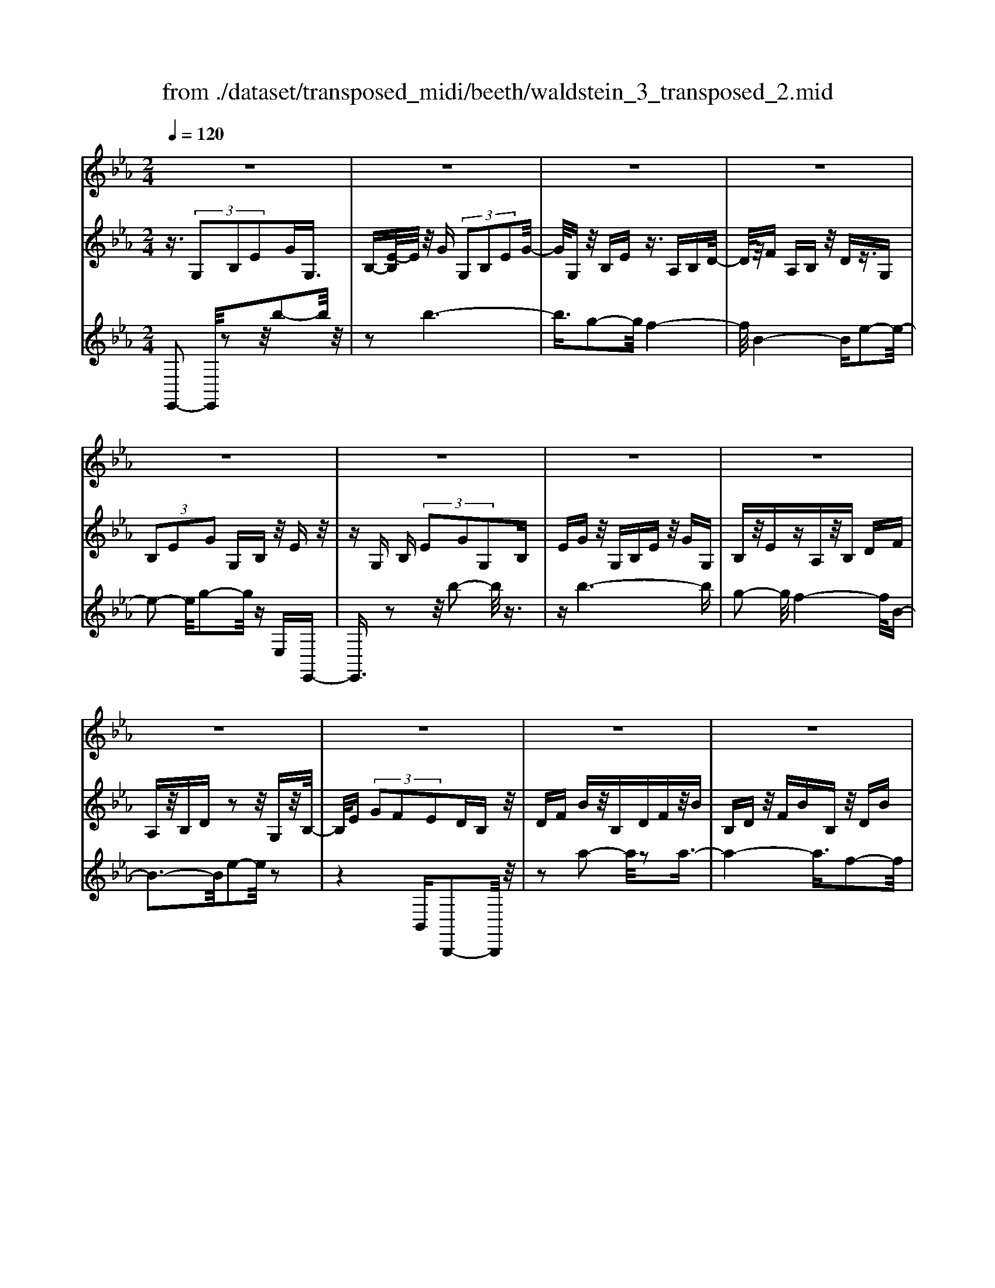 X: 1
T: from ./dataset/transposed_midi/beeth/waldstein_3_transposed_2.mid
M: 2/4
L: 1/16
Q:1/4=120
% Last note suggests Dorian mode tune
K:Eb % 3 flats
V:1
%%MIDI program 1
z8| \
z8| \
z8| \
z8|
z8| \
z8| \
z8| \
z8|
z8| \
z8| \
z8| \
z8|
z8| \
z8| \
z8| \
z8|
z8| \
z8| \
z8| \
z8|
z8| \
z8| \
z8| \
z8|
z8| \
z8| \
z8| \
z8|
z8| \
z8| \
z8| \
z8|
z8| \
z8| \
z8| \
z8|
z8| \
z8| \
z8| \
z8|
z8| \
z8| \
z8| \
z8|
z8| \
z8| \
z8| \
z8|
z8| \
z8| \
z8| \
z8|
z8| \
z8| \
z8| \
z8|
z8| \
z8| \
z8| \
z8|
z8| \
z8| \
z2 c' (3bc'b (3c'bc'b/2z/2| \
 (3c'bc' b/2z/2 (3c'bc'b/2z/2  (3c'bc'|
b/2z/2c'/2-[c'b]/2 z/2 (3c'bc' (3bc'bc'/2z/2b/2| \
c'/2z/2 (3bc'bc'/2z/2  (3bc'b c'/2z/2b/2c'/2| \
z/2b/2c' b/2-[c'-b]/2c'/2b/2- [c'-b]/2c'/2b c'/2-[c'b-]/2b/2c'/2-| \
[c'b-]/2b/2c' b/2-[c'-b]/2c'/2b/2- [c'-b]/2c'/2b c'/2-[c'b-]/2b/2c'/2|
b/2z/2 (3c'bc'b/2z/2  (3c'bc' b/2z/2c'/2b/2| \
z/2 (3c'bc' (3bc'bc'/2z/2 (3bc'b=a/2| \
z/2b/2z6z| \
z8|
z8| \
z8| \
z8| \
z8|
z8| \
z8| \
z8| \
z8|
z8| \
z8| \
z8| \
z8|
z8| \
z8| \
z8| \
z8|
z8| \
z8| \
z8| \
z8|
z8| \
z8| \
z8| \
z8|
z8| \
z8| \
z8| \
z8|
z8| \
z8| \
z8| \
z8|
z8| \
z8| \
z8| \
z8|
z8| \
z8| \
z8| \
z8|
z8| \
z8| \
z8| \
z8|
z8| \
z8| \
z8| \
z8|
z8| \
z8| \
z8| \
z8|
z8| \
z8| \
z8| \
z8|
z8| \
z8| \
z8| \
z8|
z8| \
z8| \
z8| \
z8|
z8| \
z8| \
z8| \
z8|
z8| \
z8| \
z8| \
z8|
z8| \
z8| \
z8| \
z8|
z8| \
z8| \
z8| \
z8|
z8| \
z8| \
z8| \
z8|
z8| \
z8| \
z8| \
z8|
z8| \
z8| \
z8| \
z8|
z8| \
z8| \
z8| \
z8|
z8| \
z8| \
z8| \
z8|
z8| \
z8| \
z8| \
z8|
z8| \
z8| \
z8| \
z8|
z8| \
z8| \
z8| \
z8|
z8| \
z8| \
z8| \
z8|
z8| \
z8| \
z8| \
z8|
z8| \
z8| \
zc'/2-[c'b]/2 z/2c'/2-[c'b]/2z/2  (3c'bc' b/2z/2c'/2b/2| \
z/2 (3c'bc' (3bc'bc'/2z/2b/2- [c'b]/2z/2b/2c'/2-|
c'/2 (3bc'bc'/2z/2 (3bc'b (3c'bc'b/2| \
z/2 (3c'bc'b/2z/2 (3c'bc'b/2 z/2c'/2b/2z/2| \
c'/2-[c'b-]/2b/2c'/2- [c'b-]/2b/2c' b/2-[c'-b]/2c'/2b/2- [c'-b]/2c'/2b| \
c'/2-[c'b-]/2b/2c'b/2-[c'-b]/2c'/2 b/2-[c'-b]/2c'/2 (3bc'bc'/2|
z/2 (3bc'bc'/2z/2b/2- [c'b]/2z/2 (3bc'bc'/2z/2| \
 (3bc'b  (3c'bc' b/2z/2 (3c'b=ab/2z/2| \
z8| \
z8|
z8| \
z8| \
z8| \
z8|
z8| \
z8| \
z8| \
z8|
z8| \
z8| \
z8| \
z8|
z8| \
z8| \
z8| \
z8|
z8| \
z8| \
z8| \
z8|
z8| \
z8| \
z8| \
z8|
z8| \
z8| \
z8| \
z8|
z8| \
z8| \
z8| \
z8|
z8| \
z8| \
z8| \
z8|
z8| \
z8| \
z8| \
z8|
z8| \
z8| \
z8| \
z8|
z8| \
z8| \
z8| \
z8|
z8| \
z8| \
z8| \
z8|
z8| \
z8| \
z8| \
z8|
z8| \
z8| \
z8| \
z8|
z8| \
z8| \
z8| \
z8|
z8| \
z8| \
z8| \
z8|
z8| \
z8| \
z8| \
z8|
z8| \
z8| \
z8| \
z8|
z8| \
z8| \
z8| \
z8|
z8| \
z8| \
z8| \
z8|
z8| \
z8| \
z8| \
z8|
z8| \
z8| \
z8| \
z8|
z8| \
z8| \
z8| \
z8|
z8| \
z8| \
z8| \
z8|
z8| \
z8| \
z8| \
z8|
z8| \
z8| \
z8| \
z8|
z8| \
z8| \
z8| \
z8|
z8| \
z8| \
z8| \
z8|
z8| \
z8| \
z8| \
z8|
z8| \
z8| \
z8| \
z8|
z8| \
z8| \
z8| \
z8|
z8| \
z8| \
z8| \
z8|
z8| \
z8| \
z8| \
z8|
z8| \
z8| \
z8| \
z8|
z8| \
z8| \
z8| \
z8|
z8| \
z8| \
z8| \
z8|
z8| \
z8| \
z8| \
z8|
z8| \
z8| \
z8| \
z8|
z8| \
z8| \
z8| \
z8|
z8| \
z8| \
z8| \
z8|
z8| \
z8| \
z8| \
z8|
z8| \
z8| \
z8| \
z8|
z8| \
z8| \
z8| \
z8|
z8| \
z8| \
z8| \
z8|
z8| \
z8| \
z8| \
z2 c' (3bc'bc'/2z/2  (3bc'b|
c'/2z/2 (3bc'bc'/2z/2  (3bc'b c'/2z/2b/2c'/2| \
z/2 (3bc'b (3c'bc'b/2z/2 (3c'bc'b/2| \
z/2 (3c'bc' (3bc'bc'/2z/2 (3bc'bc'/2| \
z/2b/2c' bc'/2-[c'b-]/2 b/2c'/2-[c'b-]/2b/2 c'b/2-[c'-b]/2|
c'/2b/2-[c'-b]/2c'/2 bc'/2-[c'b-]/2 b/2c'/2-[c'b-]/2b/2 c'b/2-[c'b]/2| \
z/2 (3bc'bc'b/2 c'/2z/2b/2-[c'b]/2 z/2b/2c'/2z/2| \
 (3bc'b  (3c'bc' b/2z/2 (3c'bc'b/2z/2| \
=a/2b/2z6z|
z8| \
z8| \
z8| \
z8|
z8| \
z8| \
z8| \
z8|
z8| \
z8| \
z8| \
z8|
z8| \
z8| \
z8| \
z8|
z8| \
z8| \
z8| \
z8|
z8| \
z8| \
z8| \
z8|
z8| \
z8| \
z8| \
z8|
z8| \
z8| \
z8| \
z8|
z8| \
z8| \
z8| \
z8|
z8| \
z8| \
z8| \
z8|
z8| \
z8| \
z8| \
z8|
z8| \
z8| \
z8| \
z8|
z8| \
z8| \
z8| \
z8|
z8| \
z8| \
z8| \
z8|
z8| \
z8| \
z8| \
z8|
z8| \
z8| \
z8| \
z8|
z8| \
z8| \
z8| \
z8|
z8| \
z8| \
z8| \
z8|
z8| \
z8| \
z8| \
z8|
z8| \
z8| \
z8| \
z8|
z8| \
z8| \
z8| \
z8|
z8| \
z8| \
z8| \
z8|
z8| \
z8| \
z8| \
z8|
z8| \
z8| \
z8| \
z8|
z8| \
z8| \
z8| \
z8|
z8| \
z8| \
z8| \
z8|
z8| \
z8| \
z8| \
z8|
z8| \
z8| \
z8| \
z8|
z8| \
z8| \
z8| \
z8|
z8| \
z8| \
z8| \
z8|
z8| \
z8| \
z8| \
z8|
z8| \
z8| \
z8| \
z8|
z8| \
z6 z/2b/2c'/2b/2| \
 (3c'bc' b/2c'/2b/2c'/2 b/2c'/2b/2c'/2 b/2c'/2b/2c'/2| \
 (3bc'b c'/2b/2c'/2b/2 c'/2b/2c'/2b/2 c'/2b/2c'/2b/2|
c'/2b/2c'/2b/2 c'/2b/2c'/2b/2 c'/2 (3bc'bc'/2b/2c'/2| \
b/2c'/2b/2c'/2 b/2c'/2b/2c'/2 b/2c'/2b/2 (3c'bc'b/2| \
c'/2b/2c'/2b/2 c'/2b/2c'/2b/2 c'/2b/2c'/2b/2 c'/2b/2c'/2b/2| \
c'/2b/2c'/2b/2 c'/2 (3bc'bc'/2b/2c'/2 b/2c'/2b/2c'/2|
b/2c'/2b/2c'/2 b/2c'/2 (3bc'bc'/2b/2 c'/2b/2c'/2b/2| \
c'/2b/2c'/2 (3bc'bc'/2 b/2c'/2b/2c'/2 b/2c'/2b/2c'/2| \
b/2c'/2z/2 (3c'bc'b/2 c'/2b/2c'/2b/2 c'/2b/2c'/2b/2| \
 (3c'bc' b/2c'/2b/2c'/2 b/2c'/2b/2c'/2  (3bc'b|
c'/2b/2c'/2b/2 c'/2b/2c'/2b/2 c'/2 (3bc'bc'/2b/2c'/2| \
b/2c'/2b/2c'/2 b/2c'/2b/2c'/2  (3bc'b c'/2b/2c'/2b/2| \
c'/2b/2c'/2b/2  (3c'bc' b/2c'/2=b/2_b/2 =b/2_b/2=b/2_b/2| \
=b/2_b/2 (3=b_b=b_b/2=b/2 _b/2=b/2_b/2=b/2 _b/2=b/2_b/2=b/2|
 (3b=b_b =b/2_b/2=b/2_b/2 =b/2_b/2=b/2_b/2 =b/2_b/2=b/2_b/2| \
z/2=b/2_b/2=b/2 _b/2=b/2_b/2=b/2 _b/2 (3=b_bab/2=b/2_d'/2| \
=b/2_d'/2b/2d'/2 _g/2a/2 (3gaga/2g/2 a/2g/2a/2g/2| \
a/2_g/2a/2 (3gaga/2 g/2a/2g/2a/2 g/2a/2g/2a/2|
_g/2 (3agag/2a/2g/2 a/2g/2a/2=g/2 a/2g/2a/2g/2| \
a/2g/2a/2b/2 a/2b/2a/2b/2 =e/2_e/2=e/2 (3_e=e_e=e/2| \
e/2=e/2_e/2=e/2 _e/2=e/2_e/2=e/2  (3_e=e_e =e/2_e/2=e/2_e/2| \
=e/2_e/2=e/2_e/2 =e/2_e/2 (3=e_e=e_e/2=e/2 _e/2=e/2_e/2=e/2|
e/2=e/2 (3_e=e_e=e/2_e/2 =e/2_e/2=e/2_e/2 =e/2_e/2=e/2_e/2| \
 (3=e_e=e _e/2=e/2_e/2=e/2 _e/2=e/2_e/2=e/2  (3_e=e_e| \
f/2e/2f/2e/2 f/2e/2f/2e/2  (3fef e/2f/2e/2f/2| \
e/2f/2e/2f/2 e/2f/2e/2f/2  (3efe f/2e/2f/2e/2|
f/2e/2f/2e/2 f/2e/2f/2e/2 f/2e/2f/2e/2 f/2e/2f/2e/2| \
f/2e/2f/2e/2 f/2g/2f/2g/2 f/2g/2f/2g/2 f/2g/2f/2g/2| \
f/2g/2f/2g/2 f/2g/2f/2g/2 f/2g/2f/2g/2 f/2g/2f/2g/2| \
z/2f/2g/2f/2 g/2f/2g/2f/2 g/2f/2g/2f/2 g/2f/2g/2f/2|
g/2f/2g/2f/2 
V:2
%%MIDI program 1
z3/2 (3G,2B,2E2GG,3/2| \
B,-[E-B,]/2E/2 z/2G (3G,2B,2E2G/2-| \
G/2G,z/2 B,E z3/2A,B,D/2-| \
D/2z/2F A,B, z/2Dz3/2G,|
 (3B,2E2G2 G,B, z/2Ez/2| \
zG, B, (3E2G2G,2B,| \
EG z/2G,B,Ez/2 GG,| \
B,z/2EzA,z/2B, DF|
A,z/2B,Dz2z/2 G,z/2B,/2-| \
B,/2E (3G2F2E2DB,z/2| \
DF Bz/2B,DFz/2B| \
B,D z/2FBB,z/2 DB|
zB, z/2EBzB,z/2G| \
Bz3/2B,FBz3/2B,| \
Dz/2Bz3/2 B,D Fz/2B/2-| \
B/2B,z/2 DF Bz/2B,DF/2-|
F/2BB,z/2D Bz B,z/2E/2-| \
E/2BzB,_Gz/2B zB,| \
Fz/2BzB,z/2D Bz| \
z/2B,EBzB,z/2 GB|
zB, z/2FBz3/2 B,D| \
Bz3/2B,EBz3/2B,| \
E_G z3/2B,DFz3/2| \
B,E z/2_GzB,Dz/2F|
zB, z/2E_Gz3/2 B,D| \
Fz3/2B,Cz/2E zB,| \
z/2DFBz/2 dc =Az/2B/2-| \
B/2DFBz/2 df ec|
z/2dBdfz/2b d'c'| \
=az/2bd'c'e'z/2 d'f'| \
=e'g' z/2f'a'g'z/2 b'a'| \
c''a' z/2g'f'a'g'z/2b'|
a'c'' a'z/2g'f'a'g'z/2| \
e'd' f'e' z/2c'bd'c'/2-| \
c'/2z/2a gb az/2fez/2| \
z3z/2[b'-b-]2[b'b]/2 z2|
z/2[b'-b-]6[b'-b-]/2[b'g'-bg-]/2[g'-g-]/2| \
[g'g]3/2[f'-f-]4[f'f]/2 [b-B-]2| \
[b-B-]2 [bB]/2[e'-e-]4[e'e]/2[g'-g-]| \
[g'g]3/2z6z/2|
z/2[b'-b-]2[b'b]/2z2z/2[b'-b-]2[b'-b-]/2| \
[b'b]4 [g'g]2 z/2[f'-f-]3/2| \
[f'-f-]2 [f'-f-]/2[f'b-fB-]/2[bB]4[e'-e-]| \
[e'e]3/2z6z/2|
z4 z3/2[a'-a-]2[a'a]/2| \
z2 [a'-a-]6| \
[a'a]/2z/2[f'f]2[g'-g-]4[g'g]/2[e'-e-]/2| \
[e'e]4 [d'-d-]4|
[d'd]/2[f'-f-]2[f'f]/2z4z| \
z2 [a'-a-]2 [a'a]/2z2z/2[a'-a-]| \
[a'-a-]4 [a'a]3/2[f'f]2[_g'-g-]/2| \
[_g'g]4 [e'-e-]4|
[e'e]/2[d'-d-]4[d'd]/2[f'-f-]3| \
[f'f]3/2z/2 [g'-g-]4 [g'e'-ge-]/2[e'-e-]3/2| \
[e'-e-]2 [e'e]/2[d'-d-]4[d'd]/2[f'-f-]| \
[f'-f-]3[f'f]/2z/2 [_g'-g-]4|
[_g'e'-ge-]/2[e'e]4b3-b/2-| \
bz/2b4-b/2 c'/2-[c'b-]/2b/2c'/2-| \
c'/2b/2-[c'-b]/2c'/2 b/2-[c'-b]/2c'/2b/2- [c'-b]/2c'/2b/2-[c'-b]/2 c'/2bc'/2-| \
[c'b-]/2b/2c'/2-[c'b-]/2 b/2c'/2-[c'b-]/2b/2 c'/2-[c'b-]/2b/2c'/2- [c'b]/2z/2c'/2-[c'b]/2|
z/2c'/2b/2z/2 c'/2-[c'b]/2z/2 (3c'bc'b/2 z/2c'b/2| \
c' (3bc'bc' b/2c'/2z/2b/2- [c'b]/2z/2b/2-[c'b]/2| \
z/2b/2-[c'-b]/2c'/2 bz4b'-| \
b'z2z/2b'4-b'/2-|
b'2 g'2 z/2f'3-f'/2-| \
f'/2-[f'b]/2z4e'3-| \
e'3/2g'2-g'/2 z4| \
z3b'2-b'/2z2b'/2-|
b'6 z/2g'3/2-| \
g'/2f'4-f'/2b/2z2z/2| \
z3/2e'2z2z/2  (3EGE| \
B, (3G,B,EA/2z/2  (3ECA, C/2z/2E/2G/2|
z/2 (3EB,G,B,/2z/2 (3EFEA,/2 z/2F,/2A,/2z/2| \
 (3E_GE =A,/2z/2G,/2A,/2 z/2E/2-[=GE]/2z/2  (3EB,G,| \
B, (3DFDA,  (3F,A,B, E/2z/2B,/2-[B,G,]/2| \
z/2 (3E,G,GB (3GEB,E/2 z/2A/2c/2z/2|
 (3AEC E/2z/2 (3GBGE/2z/2  (3B,EF| \
A/2z/2 (3FEA,E/2z/2  (3_G=AG E/2z/2A,/2-[EA,]/2| \
z/2 (3GBGEB,/2 E/2z/2F/2-[AF]/2 z/2F/2-[FD]/2z/2| \
A,/2-[D-A,]/2D/2 (3EGEG,GG,>G,G/2|
zG, G/2zC/2- [cC]/2zD/2 z/2d/2z| \
E<e Ff/2-[g-f]/2 g/2G/2-[g-G]/2g/2 Gg/2-[gG-]/2| \
G/2z/2G/2z/2 g/2zF/2 f/2zE/2 z/2e/2z| \
D/2d/2z E/2z/2e/2zC/2-[c-C]/2c/2 G/2-[GG,]/2z/2G/2-|
[GG,-]/2G,/2G/2-[GG,-]/2 G,/2z/2G/2z/2 g>G g/2zc/2| \
z/2c'>dd'/2z ee'/2zff'/2-| \
[g'-f']/2g'/2g/2-[g'-g]/2 g'/2g/2-[g'-g]/2g'/2 g>g g'/2zf/2| \
z/2f'/2z e/2e'/2z d/2z/2d'/2ze/2e'|
z/2cc'/2- [c'g-]/2g/2G/2-[g-G]/2 g/2Gg/2- [gG-]/2G/2c'/2c/2| \
z/2c'/2-[c'c]/2z/2  (3c'cc' c (3c'cc'c/2z/2| \
c'/2-[c'c-]/2c/2c'/2- [c'c-]/2c/2c'/2-[c'c-]/2 c/2c'/2-[c'c-]/2c/2 c'c/2-[c'-c]/2| \
c'/2ca/2- [b-a]/2b/2c'/2-[c'a-]/2 a/2g/2-[gf-]/2f/2  (3efg|
e/2z/2d/2-[dc]/2 z/2d/2-[e-d]/2e/2 f/2-[fd-]/2d/2c=B/2-[c-B]/2c/2| \
Cc/2-[cC-]/2 C/2c/2-[cC-]/2C/2  (3cCc Cc/2C/2| \
z/2c/2C/2z/2 c (3CcCc C/2-[c-C]/2c/2C/2-| \
[c-C]/2c/2C/2-[c-C]/2 c/2C/2-[c-C]/2c/2 C/2-[c-C]/2c/2CA/2-[B-A]/2B/2|
c/2-[cA-]/2A/2G/2- [GF-]/2F/2E  (3FGE D/2z/2C/2-[D-C]/2| \
D/2E/2-[F-E]/2F/2 D/2-[DC-]/2C/2=B,C2-C/2z| \
z[g'g] z3/2[g'g]z3/2 [gG]z| \
[gG]z3/2[gG]z3/2[=bB] z[c'-c-]|
[c'c]4 d'f' e'z/2d'/2-| \
d'/2e'g'f'z/2 e'd' f'z/2e'/2-| \
e'/2d'c'4-c'/2 z/2[g'g]z/2| \
z/2[g'g]z3/2[gG] z3/2[gG]z[g-G-]/2|
[gG]/2z3/2 [=bB]z3/2[c'-c-]3[c'-c-]/2| \
[c'-c-][d'-c'c]/2d'/2 f'z/2e'd'e'z/2g'| \
f'e' d'z/2f'e'd'z/2c'| \
e'd' z/2c'd'f'e'z/2d'|
e'g' z/2f'e'd'f'z/2e'| \
d'c' e'z/2d'c'd'z/2f'| \
e'd' c'z/2e'd'c'z/2d'| \
f'e' z/2d'c'2-c'/2 z2|
z/2g2-g/2z2z/2g2-g/2-| \
g4- ge2-e/2d/2-| \
d4- d/2G3-G/2-| \
G3/2c2-c/2 z4|
z3z/2A,2-A,/2 z2| \
z/2[e'-e-]2[e'e]/2z2z/2[e'-e-]2[e'-e-]/2| \
[e'-e-]4 [e'e][c'-c-]2[c'c]/2[b-B-]/2| \
[b-B-]4 [bB]/2[e-E-]3[e-E-]/2|
[eE]3/2[a-A-]2[aA]/2 z4| \
z3z/2B,2-B,/2 z2| \
z/2[a'-a-]2[a'a]/2z2z/2[a'-a-]2[a'-a-]/2| \
[a'-a-]4 [a'a][f'-f-]2[f'f]/2[d'-d-]/2|
[d'-d-]4 [d'd]/2[b-B-]3[b-B-]/2| \
[bB]3/2[a-A-]6[a-A-]/2| \
[aA][f-F-]2[fF]/2[d-D-]4[d-D-]/2| \
[dD]/2z/2[B-B,-]4[BB,] [A-A,-]2|
[AA,]6 [F-F,-]2| \
[FF,][DD,]6z| \
z4 zB,3-| \
B,3z4z|
z2  (3G,2B,2E2 GG,| \
z/2B, (3E2G2G,2B,Ez/2| \
GG, B,z/2Ez3/2 A,B,| \
Dz/2FA,B,z/2D z3/2G,/2-|
G,/2 (3B,2E2G2G,B,z/2E| \
z3/2G, (3B,2E2G2G,B,/2-| \
B,/2 (3E2G2G,2B,EGz/2| \
G,B, Ez3/2A,B,Dz/2|
FA, B,z/2Dz2z/2G,| \
B,z/2EG (3F2E2D2B,/2-| \
B,/2Dz/2 FB B,z/2DFB/2-| \
B/2z/2B, DF Bz/2B,DB/2-|
B/2z3/2 B,E Bz3/2B,G/2-| \
G/2Bz3/2B, FB z3/2B,/2-| \
B,/2Dz/2 Bz3/2B,Dz/2F| \
BB, z/2DFBz/2 B,D|
FB z/2B,DBzB,z/2| \
EB zB, _Gz/2BzB,/2-| \
B,/2z/2F Bz3/2B,DBz/2| \
zB, EB z3/2B,GB/2-|
B/2z3/2 B,F Bz3/2B,D/2-| \
D/2z/2B zB, EB z3/2B,/2-| \
B,/2E_Gz3/2 B,D Fz| \
z/2B,Ez/2_G zB, z/2DF/2-|
F/2z3/2 B,E _Gz3/2B,D/2-| \
D/2Fz3/2B, Cz/2Ez3/2| \
B,D Fz/2Bdcz/2=A| \
BD Fz/2Bdfez/2|
cd Bd z/2fbd'c'/2-| \
c'/2z/2=a bd' c'z/2e'd'f'/2-| \
f'/2=e'z/2 g'f' a'g' z/2b'a'/2-| \
a'/2c''z/2 a'g' f'a' z/2g'b'/2-|
b'/2a'c''a'z/2 g'f' a'g'| \
z/2e'd'f'e'z/2c' bd'| \
c'z/2agbz/2a fe-| \
e/2z3z/2 [b'-b-]2 [b'b]/2z3/2|
z[b'-b-]6[b'-b-]/2[b'g'-bg-]/2| \
[g'g]2 [f'-f-]4 [f'f]/2[b-B-]3/2| \
[bB]3[e'-e-]4[e'e]/2[g'-g-]/2| \
[g'g]2 z6|
z[b'-b-]2[b'b]/2z2z/2 [b'-b-]2| \
[b'-b-]4 [b'b]/2[g'g]2z/2[f'-f-]| \
[f'-f-]3[f'b-fB-]/2[bB]4[e'-e-]/2| \
[e'e]2 z6|
z6 [a'-a-]2| \
[a'a]/2z2[a'-a-]4[a'-a-]3/2| \
[a'a][f'f]2z/2[g'-g-]4[g'g]/2| \
[e'-e-]4 [e'e]/2[d'-d-]3[d'-d-]/2|
[d'd][f'-f-]2[f'f]/2z4z/2| \
z2 z/2[a'-a-]2[a'a]/2z2z/2[a'-a-]/2| \
[a'a]6 [f'f]2| \
[_g'-g-]4 [g'g]/2[e'-e-]3[e'-e-]/2|
[e'e][d'-d-]4[d'd]/2[f'-f-]2[f'-f-]/2| \
[f'f]2 z/2[g'-g-]4[g'e'-ge-]/2[e'-e-]| \
[e'e]3[d'-d-]4[d'd]/2[f'-f-]/2| \
[f'f]4 z/2[_g'-g-]3[g'-g-]/2|
[_g'-g-]/2[g'e'-ge-]/2[e'e]4b3-| \
b3/2z/2 b4- b/2c'/2-[c'b-]/2b/2| \
c'b/2-[c'-b]/2 c'/2b/2-[c'-b]/2c'/2 b/2-[c'-b]/2c'/2b/2- [c'-b]/2c'/2b| \
c'/2-[c'b-]/2b/2c'/2- [c'b-]/2b/2c'/2-[c'b]/2 z/2c'/2-[c'b-]/2b/2 c'/2-[c'b]/2z/2c'/2-|
[c'b]/2z/2c'/2-[c'b]/2 z/2c'/2-[c'b]/2z/2 c'/2-[c'b]/2z/2c'/2 b/2z/2c'/2-[c'b]/2| \
z/2c'/2b/2z/2 c' (3bc'b (3c'bc'b| \
c'/2bc'bz4b'/2-| \
b'3/2z2z/2 b'4-|
b'2- b'/2g'2z/2f'3-| \
f'-[f'b]/2z4e'2-e'/2-| \
e'2 g'2- g'/2z3z/2| \
z3z/2b'2-b'/2 z2|
b'6- b'/2z/2g'-| \
g'f'4-f'/2b/2 z2| \
z2 e'2- e'/2zB,z_G/2-| \
_G/2zFz3/2 Ez B,z|
z/2CzDz3/2E z3/2E/2-| \
E/2z=Bz_Bz3/2 Az| \
Ez3/2FzGz3/2A| \
zA z3/2=ez_ez3/2|
_dz =Bz3/2_BzAz/2| \
z_G zG z3/2[GB,G,]z[G-=B,-A,-]/2| \
[_G=B,A,]/2z3/2 [G_D_B,]z [GE=B,]z [G=ED]z| \
z/2[_G_DB,]E2-E/2 [BB,]z [gG]z|
z/2[fF]z[eE]z3/2[BB,] z[cC]| \
z3/2[dD]z[eE]z3/2 [eE]z| \
[=bB]z3/2[_bB]z[aA]z3/2[eE]| \
z[fF] z[gG] z3/2[aA]z3/2|
[aA]z [=e'e]z3/2[_e'e]z[_d'd]z/2| \
z[=bB] z[_bB] z3/2[aA]z[_g-G-]/2| \
[_gG]/2z[gG]z3/2 [gBG]z [g=BA]z| \
z/2[_g_dB]z[ge=B]z3/2[g=ed] z[gd_B]|
z3/2[e-=B-]2[eB_B]/2 z/2 (3AB=Be/2z/2=e/2| \
_g/2z/2 (3ab=b_d'/2z/2  (3e'=e'_e' d'/2z/2=e'/2_e'/2| \
z/2_d'/2=e' _e'/2-[e'd'-]/2d'/2=b2-[bG]/2 z/2F/2-[G-F]/2G/2| \
 (3A=B_d e/2z/2 (3fga_b/2z/2  (3=bd'b|
b/2z/2 (3_d'=b_bd' =b/2-[b_b-]/2b/2=b/2- [d'-b]/2d'/2b/2-[b_b]/2| \
z/2=b/2-[b_b-]/2b/2  (3aba _g/2z/2 (3agfg/2z/2| \
 (3f_ga g/2z/2 (3aba=a/2z/2  (3bab| \
=b/2z/2 (3_b=aba/2z/2  (3b=b_b a/2z/2b/2a/2|
z/2 (3b=b_ba/2z/2 (3ba_ga/2 z/2g/2-[gf]/2z/2| \
_g/2-[gf]/2z/2e2-[g-eG-]/2 [gG]/2z3/2 [e'e]z| \
[_d'd]z3/2[=bB]z[_gG]z[aA]z/2| \
z[bB] z3/2[=bB]z[eE]z3/2|
[=bB]z [_bB]z [aA]z3/2[eE]z/2| \
z/2[fF]z3/2[gG] z[aA] z3/2[a'-a-]/2| \
[a'a]/2z3/2 [=b'b]z [_b'b]z3/2[a'a]z/2| \
z/2[_g'g]z[f'f]z3/2[e'e] z[d'-d-]|
[d'-d-]3[d'd]/2[bB]2z/2 [bB]2| \
[bB]2 [bB]2 z/2[bB]2[b-B-]3/2| \
[bB]/2z/2[e'-e-]2[e'e]/2 (3efg (3agab/2| \
z/2 (3ab=b_d'/2z/2 (3b_b=b_b/2 z/2a/2b/2z/2|
 (3a=ab a/2z/2 (3b=b_ba/2z/2  (3bab| \
=b/2z/2 (3_b=aba/2z/2  (3b=b_b _a/2z/2b/2a/2| \
z/2 (3_gagf (3gfed/2 z/2e/2f/2z/2| \
 (3ef_g f/2z/2 (3gag (3ab=b_b/2z/2|
 (3aba _g/2z/2 (3agfg  (3fed| \
e/2z/2 (3fef_g/2z/2  (3fga g/2z/2a/2b/2| \
z/2 (3=b_bab/2z/2 (3a_gagf/2g| \
 (3fed e/2z/2 (3f_gab/2z/2  (3=b_ba|
_g/2z/2 (3fede/2z/2  (3fga b/2z/2=b/2_b/2| \
z/2 (3a_gf[eE]z3z/2[eE]| \
z3z/2[eE]2z2z/2| \
z4 z/2[e-E-]3[e-E-]/2|
[eE]z4z [e-E-]2| \
[e-E-]2 [eE]/2z4z=B,/2-| \
=B,2 z2 z/2[_g-e-B-G-]2[geBG]/2z| \
z3/2[_g'-e'-=b-g-]6[g'-e'-b-g-]/2|
[_g'e'=bg]/2z/2[e'-g-]2[e'g]/2[_d'-=e-]4[d'-e-]/2| \
[_d'=e]/2[_g-e-]4[ge][=b-_e-]2[b-e-]/2| \
[=b-e-]2 [be]/2z4zA,/2-| \
A,2 z2 z/2[e-=B-A-E-]2[eBAE]/2z|
z3/2[e'-=b-a-e-]6[e'-b-a-e-]/2| \
[e'=bae]/2z/2[b-e-]2[be]/2[_b-_d-]4[b-d-]/2| \
[b_d]/2[e-d-]4[ed][a-=B-]2[a-B-]/2| \
[a-=B-]2 [aB]/2z4z=E/2-|
=E2 z2 z/2[=b-a-e-B-]2[baeB]/2z| \
z2 [=b'-a'-=e'-b-]6| \
[=b'a'=e'b][a'-b-]2[a'b]/2[_g'-=a-]4[g'-a-]/2| \
[_g'=a]/2[=b-a-]4[ba][=e'-_a-]2[e'-a-]/2|
[=e'-a-]4 [e'a][a-=B-]2[aB]/2[_g-=A-]/2| \
[_g-=A-]4 [gA]/2[=B-A-]3[B-A-]/2| \
[=B=A]3/2[=e-_A-]6[e-A-]/2| \
[=eA][A-=B,-]2[AB,]/2[_G-=A,-]4[G-A,-]/2|
[_G=A,]/2[=B,-A,-]4[B,A,][=E-_A,-]2[E-A,-]/2| \
[=E-A,-]2 [EA,]/2[=B,-A,-]4[B,A,][_G-=A,-]/2| \
[_G-=A,-]4 [GA,]/2[=B,-A,-]3[B,-A,-]/2| \
[=B,=A,]3/2[_G-A,-]4[GA,][B,-A,-]3/2|
[=B,-=A,-]3[B,A,]/2[=E-_A,-]2[EA,]/2 [A-E-B,-]2| \
[A-=E-=B,-]2 [AEB,]/2[A-E-B,-]4[AEB,]/2[A-E-B,-]| \
[A-=E-=B,-]3[AEB,]/2z/2 [AE-B,-]2 [_GE-B,-]2| \
[=E=B,]/2[_G-_E-B,-]4[GEB,]/2[G-E-B,-]2[G-EB,-]/2[G-D-B,-]/2|
[_GD-=B,]3/2[G-D-DB,-]/2 [GDB,]4 z/2[A-F-E-B,-]3/2| \
[AFE=B,]/2[=A_G_DA,]2z/2[A-G-D-]4[AGD]/2[A-G-D-]/2| \
[=A_G_D]4 [A-G-D-]4| \
[=A_G_D]/2[AG-D-]2[G-D-]/2[_AGD]2[A-F-D-]3|
[AF_D]3/2[A-F-D-]2[A-FD-]/2 [A=E-D]2 E/2[A-E-D-]3/2| \
[A=E_D]3[B-G-F-D-]2[BGFD]/2[=BA_EB,]2[B-A-E-]/2| \
[=BAE]4 [B-A-E-]4| \
[=BAE]/2[B-A-E-]4[BAE]/2z/2[BA-E-]2[_B-A-E-]/2|
[BA-E-]3/2[AE]/2 [B-G-E-]4 [BGE]/2[B-G-E-]3/2| \
[BGE-]/2E/2-[=BAE]2[B-A-E-]4[BAE]/2[B-A-E-]/2| \
[=BAE]2 z3/2EG_Bdz/2| \
eg bz/2d'e'bgz/2|
eB GE z3/2=EAz/2| \
=Be =ea z/2b_e'=e'b/2-| \
=b/2z/2a =eB Az/2EzG/2-| \
G/2z/2B _d_g =gb z/2d'_g'/2-|
_g'/2=g'_d'z/2b gd Bz/2G/2-| \
G/2zAz/2c eg ac'| \
z/2e'g'a'e'z/2c' ae| \
cz/2Az=Az/2_d =e_a|
=a_d' z/2=e'_a'=a'e'z/2d'| \
=a=e _dz/2Azcz/2_e| \
_g=b c'z/2e'g'b'c''z/2| \
_g'e' c'g ez/2cz_d/2-|
_d/2z/2f ac' d'z/2afd/2-| \
_d/2fz/2 ac' d'a z/2fd/2-| \
_d/2z3/2 =d_g =az/2_d'=d'a/2-| \
=a/2_gz/2 dg a_d' z/2=d'a/2-|
=a/2_gdz3/2 f_a z/2=b=e'/2-| \
=e'/2f'=bz/2a fa bz/2e'/2-| \
=e'/2f'=baz/2 fz =az/2_a/2-| \
a/2=az_d'z/2 c'd' z_g'|
z/2f'_g'=a'g'z/2a' g'a'| \
z/2a'_g'=e'_e'z/2=e' g'a'| \
=a'z/2_a'_g'=e'_e'z/2 _d'=b| \
=az3/2_agaz3/2=b|
b=b z3/2=e'_e'=e'z/2a'| \
=e'a' e'z/2a'_g'f'z/2_e'| \
d'e' f'z/2_g'a'g'f'z/2| \
e'd' =b_b z/2az_gz/2|
f_g zb z/2=abzd'/2-| \
d'/2z/2e' d'e' f'z/2_g'=a'b'/2-| \
b'/2z/2f' d'b z/2=abd'z/2| \
f'_g' e'z/2bge'bz/2|
_ge d'z/2bfdbz/2| \
fd B_g z/2eBGz/2| \
eB _Gz/2EdBz/2F| \
DF Az/2dfez/2B|
_GE z/2BGEB,z/2B| \
FD z/2B,DFDz/2B,| \
EB, _G,z/2B,G,B,z/2G,| \
E,z3/2B,F,D,z3/2B,|
F,D, zB, z/2F,D,zB,/2-| \
B,/2F,z/2 D,z Cz/2_G,E,z/2| \
z/2Cz/2 _G,E, zC G,z/2E,/2-| \
E,/2zC_G,E,z3/2 B,F,|
z/2D,zB,F,D,z3/2B,| \
F,D, z3/2B,F,D,z3/2| \
C_G, E,z3/2CG,E,z/2| \
zC _G,E, z3/2CG,E,/2-|
E,/2z/2B, F,D, z/2F,B,F,D,/2-| \
D,/2z/2F, B,F, D,z/2F,B,F,/2-| \
F,/2 (3D,2F,2D2B,F,B,D/2-| \
D/2B,z/2 F,B, Dz/2B,F,B,/2-|
B,/2DB,z/2F, B,F z/2DB,/2-| \
B,/2DFz/2D B,D Fz/2D/2-| \
D/2B,DFDz/2B, DA| \
[FD]z/2B,[FD]A[FD]B,z/2[FD]|
A[FD] B,[FD] z/2A[FD]B,[F-D-]/2| \
[FD]/2z/2A [FD]B, [FD]A z/2[FD]B,/2-| \
B,/2[FD]Az/2[FD] B,[FD] A[FD]| \
z/2B,[FD]A[FD]z/2B, [FD]A|
[FD]B, z/2[FD]A[FD]B,[FD]z/2| \
A[FD] B,[FD] z/2A[FD]B,[F-D-]/2| \
[FD]/2Az/2 [FD]B, [FD]A z/2[FD]B,/2-| \
B,/2[FD]A[FD]z/2 B,[FD] A[FD]|
B,z/2[FD]A[FD]B,z/2 [FD]A| \
[FD]B, z/2[FD]A[FD]z/2 B,[FD]| \
A[FD] z/2B,[FD]Az/2 [FD]B,| \
[FD]z/2A[FD]B,[FD]z/2 [dD][FD]|
z/2[dD][FD][eGE]z4[b'-b-]/2| \
[b'b]2 z2 z/2[b'-b-]3[b'-b-]/2| \
[b'b]3[g'g]2[f'-f-]3| \
[f'f]3/2[b-B-]4[bB]/2 [e'-e-]2|
[e'-e-]2 [e'e]/2[g'-g-]2[g'g]/2z3| \
z4 [b'-b-]2 [b'b]/2z3/2| \
z[b'-b-]6[b'b]/2[g'-g-]/2| \
[g'g]3/2z/2 [f'-f-]4 [f'b-fB-]/2[b-B-]3/2|
[b-B-]2 [bB]/2[e'-e-]2[e'e]/2z3| \
z8| \
z[a'-a-]2[a'a]/2z2[a'-a-]2[a'-a-]/2| \
[a'a]4 z/2[f'f]2[g'-g-]3/2|
[g'g]3[e'-e-]4[e'e]/2[d'-d-]/2| \
[d'd]4 [f'-f-]2 [f'f]/2z3/2| \
z4 z3/2[a'-a-]2[a'a]/2| \
z2 z/2[a'-a-]4[a'-a-]3/2|
[a'a][f'f]2[_g'-g-]4[g'g]/2[e'-e-]/2| \
[e'e]4 [d'-d-]4| \
[d'd]/2[f'-f-]4[f'f]/2z/2[g'-g-]2[g'-g-]/2| \
[g'-g-]3/2[g'e'-ge-]/2 [e'e]4 [d'-d-]2|
[d'-d-]2 [d'd]/2[f'-f-]4[f'f]/2z/2[_g'-g-]/2| \
[_g'-g-]3[g'-g-]/2[g'e'-ge-]/2 [e'e]4| \
b4- b/2z/2b3-| \
b3/2c'/2- [c'b-]/2b/2c' b/2-[c'-b]/2c'/2b/2- [c'-b]/2c'/2b/2-[c'-b]/2|
c'/2b/2-[c'-b]/2c'/2 bc'/2-[c'b-]/2 b/2c'/2-[c'b-]/2b/2 c'/2-[c'b-]/2b/2c'/2-| \
[c'b-]/2b/2c'/2bc'/2-[c'b]/2z/2  (3c'bc' b/2z/2c'/2b/2-| \
b/2c'/2b/2z/2  (3c'bc' b (3c'bc'b/2z/2| \
 (3c'bc' b/2z/2c' b/2-[c'-b]/2c'/2bz3/2|
z2 z/2b'2z2z/2b'-| \
b'4- b'3/2g'2z/2| \
f'4- [f'b-]/2b3-b/2-| \
b/2e'4-e'/2g'2-g'/2z/2|
z6 z/2b'3/2-| \
b'z2b'4-b'-| \
b'3/2z/2 g'2 f'4-| \
f'/2b4-b/2e'2-e'/2z/2|
z3/2E/2- [GE]/2z/2 (3EB,G,B,  (3EAE| \
C/2z/2 (3A,CEG/2z/2  (3EB,G, B,/2z/2E/2F/2| \
z/2 (3EA,F,A,/2z/2E/2- [_GE]/2z/2E/2-[E=A,]/2 z/2G,/2-[A,G,]/2z/2| \
E (3GEB,G,/2z/2 B,/2-[D-B,]/2D/2F/2- [FD]/2z/2A,/2-[A,F,-]/2|
F,/2A,/2-[B,A,]/2z/2 E/2-[EB,]/2z/2G,/2- [G,E,]/2z/2G,/2-[GG,]/2 z/2B/2G/2z/2| \
 (3EB,E A/2z/2 (3cAEC/2z/2  (3EGB| \
G/2z/2 (3EB,EF/2z/2  (3AFE A,/2z/2E/2_G/2| \
z/2=A/2-[A_G]/2z/2 E/2-[EA,]/2z/2E/2- [=GE]/2z/2B/2-[BG]/2 z/2E/2B,|
E/2FA/2- [AF-]/2F/2D/2-[DA,-]/2 A,/2D/2E GE/2-[EB,-]/2| \
B,/2G,/2B, B/2-[e-B]/2e/2B/2- [BG-]/2G/2E/2-[GE]/2 z/2c/2e/2z/2| \
 (3cAE A/2z/2 (3BeBG/2z/2  (3EGA| \
e/2z/2 (3AFEF/2z/2  (3=AeA _G/2z/2E/2-[GE]/2|
z/2B/2-[eB]/2z/2 B/2-[BG]/2z/2E/2- [GE]/2z/2A/2-[e-A]/2 e/2A/2-[AF]/2z/2| \
DF/2-[B-F]/2 B/2e/2B/2z/2 G/2-[GE-]/2E/2G/2- [eG]/2z/2g/2e/2| \
z/2 (3BGBe/2z/2 (3aecA/2 z/2c/2e/2z/2| \
 (3geB G/2z/2 (3Befe/2z/2  (3AFA|
e/2z/2_g/2-[ge]/2 z/2 (3=AGAe (3=geBG/2-| \
G/2B/2d fd/2-[dA]/2 z/2F/2-[A-F]/2A/2 B/2-[eB]/2z/2B/2| \
GE/2-[G-E]/2 G/2eg/2- [ge]/2z/2B/2-[BG-]/2 G/2B/2d/2z/2| \
 (3fdB FB/2-[f-B]/2 f/2a/2-[af]/2z/2 cA/2c/2-|
c/2 (3egec/2z/2G/2- [c-G]/2c/2a/2-[c'-a]/2 c'/2a/2e| \
c/2-[ec]/2z/2f/2- [bf]/2z/2f/2-[fe]/2 z/2B/2e fb/2f/2-| \
f/2d/2B d/2-[gd]/2z/2 (3bgeB/2 z/2e/2g| \
b/2g/2z/2e/2- [eB]/2z/2 (3efbf/2z/2 d/2Bd/2-|
[a-d]/2a/2 (3c'afc f (3gc'ge/2c/2-| \
c/2ec'/2- [e'c']/2z/2c'/2-[c'g-]/2 g/2 (3egc'e'/2z/2c'/2| \
=a/2z/2e/2a/2 z/2c'/2-[e'c']/2z/2 c'/2-[c'a-]/2a/2 (3eabd'/2| \
z/2b/2f/2z/2 df/2-[c'-f]/2 c'/2f'/2-[f'c']/2z/2 =a/2-[af-]/2f/2a/2|
d'/2z/2 (3f'd'bf/2z/2 b/2c'f'/2- [f'c']/2z/2=a/2-[af-]/2| \
f/2 (3=ad'f'd'/2z/2b/2 fb  (3f'a'f'| \
c' (3=ac'f'b'/2z/2  (3f'd'b d'/2z/2f'/2a'/2| \
z/2f'/2-[f'c']/2z/2  (3=ac'f' b'/2z/2f'/2d'/2 z/2b/2-[d'-b]/2d'/2|
c'f'/2-[f'c']/2 z/2=a/2-[af-]/2f/2  (3ad'f' d'/2z/2b/2f/2| \
z/2b/2c'/2z/2 f'/2-[f'c'-]/2c'/2 (3=afad'/2 z/2f'/2d'/2z/2| \
b/2fb/2- [f'-b]/2f'/2 (3=a'f'c'a  (3c'f'b'| \
f'/2z/2 (3d'bd'f'/2z/2 =a'/2-[a'f'-]/2f'/2c'/2 ac'|
 (3f'b'f'  (3d'bd' f' (3=a'f'c'a| \
 (3c'f'b' f'/2z/2 (3d'bd'f' =a'/2f'c'/2-| \
c'/2=a/2c' [b'-b-]2 [b'b]/2z2[b-f-d-B-]3/2| \
[bfdB]z2z/2[b-f-d-B-]4[b-f-d-B-]/2|
[b-f-d-B-]4 [bfdB]z3| \
z2 [d'-b-f-d-]2 [d'bfd]/2z2z/2[d'-b-f-d-]| \
[d'-b-f-d-]8| \
[d'bfd]/2z4z[f'-d'-a-f-]2[f'd'af]/2|
z2 z/2[f'-d'-a-f-]4[f'-d'-a-f-]3/2| \
[f'd'af]4 z4| \
z[a'-f'-d'-a-]2[a'f'd'a]/2z2z/2 [a'-f'-d'-a-]2| \
[a'f'd'a]8|
z4 z[=b'-a'-f'-d'-]2[b'a'f'd']/2z/2| \
z6 z[a'-f'-d'-=b-]| \
[a'f'd'=b]3/2z6z/2| \
z/2[f'-d'-=b-a-]2[f'd'ba]/2z4z|
z2 z/2[d'-=b-a-f-]2[d'baf]/2z3| \
z4 z/2[=b-a-f-d-]2[bafd]/2z| \
z6 [a-f-d-=B-]2| \
[afd=B]/2z6z3/2|
[f-d-=B-A-]2 [fdBA]/2z4z3/2| \
z2 [d-=B-A-F-]2 [dBAF]/2z3z/2| \
z4 [=B-A-F-D-]2 [BAFD]/2z3/2| \
z8|
z8| \
z/2[B-G-=E-_D-]4[BGED]z2z/2| \
z8| \
z4 z[=A-_G-E-C-]3|
[=A-_G-E-C-]2 [AGEC]/2z4z3/2| \
z8| \
z3[A-F-D-]4[A-F-D-]| \
[A-F-D-]8|
[A-F-D-]8| \
[A-F-D-]8| \
[A-F-D-]8| \
[A-F-D-]8|
[AFD]4 E2 z/2b'z/2| \
b'2- b'/2g'/2-[g'f'-]/2f'b3/2 e'3/2z/2| \
g'3/2z3/2b'2<b'2g'/2-[g'f'-]/2| \
f'b3/2z/2e'3/2z3/2 b'/2-[b'=a']/2z/2b'/2-|
[b'=a']/2z/2b' a'/2-[b'a']/2z/2g'/2- [g'f'-]/2f'/2=e'/2-[f'-e']/2 f'/2b/2-[_e'-b]/2e'/2| \
d'/2-[e'-d']/2e'/2g'b'/2-[b'=a']/2z/2 b'/2-[b'a']/2z/2b'/2- [b'a']/2z/2b'/2-[b'g'-]/2| \
g'/2f'/2-[f'=e'-]/2e'/2 f'/2-[f'b-]/2b/2_e'd'/2-[e'-d']/2e'/2 g'/2-[g'f'-]/2f'/2=e'/2-| \
[f'-=e']/2f'/2b/2-[_e'-b]/2 e'/2d'/2-[e'-d']/2e'/2 g'd'/2-[d'_d'-]/2 d'/2=d'/2-[f'-d']/2f'/2|
c'/2-[c'=b-]/2b/2c'/2- [e'-c']/2e'/2_b/2-[b=a-]/2 a/2bd'/2- [d'_a-]/2a/2g/2-[a-g]/2| \
a/2c'/2-[c'g-]/2g/2 _g/2-[=g-_g]/2=g/2bf/2-[f=e-]/2e/2 f/2-[a-f]/2a/2_e/2-| \
[ed-]/2d/2e/2-[g-e]/2 g/2g_g/2- [=g-_g]/2=g/2b/2-[bf-]/2 f/2=e/2-[f-e]/2f/2| \
de/2-[ed-]/2 d/2e/2-[ec-]/2c/2 d/2-[d_d-]/2d/2=d/2- [dB-]/2B/2c/2-[c=B-]/2|
=B/2cA/2- [_B-A]/2B/2=A/2-[B-A]/2 B/2G/2-[_A-G]/2A/2 G/2-[A-G]/2A/2F/2-| \
F/2G/2-[GE-]/2E/2 B,/2-[G-B,]/2G/2F/2- [FD-]/2D/2B, F/2-[A-F]/2A/2F/2-| \
[FC-]/2C/2A/2-[AG-]/2 G/2E/2-[EC-]/2C/2 G/2-[c-G]/2c/2AE/2-[c-E]/2c/2| \
B/2-[BG-]/2G/2E/2- [e-E]/2e/2F/2-[e-F]/2 e/2B/2-[BF-]/2F/2 dB/2-[BF-]/2|
F/2d/2-[g-d]/2g/2 e/2-[eB-]/2B/2g/2- [gB-]/2B/2f/2-[fd-]/2 d/2Ba/2-| \
[af-]/2f/2c/2-[a-c]/2 a/2c/2-[g-c]/2g/2 e/2-[ec-]/2c/2c'a/2-[ae-]/2e/2| \
c'/2-[c'e-]/2e/2c'/2- [c'a-]/2a/2e c'/2-[c'a-]/2a/2e/2- [c'-e]/2c'/2e| \
c'/2-[c'a-]/2a/2ez3/2 e'2<e'2|
c'/2-[c'b-]/2b e3/2a3/2z/2c'3/2z| \
z/2 (3e'd'e'd'e'/2- [e'c'-]/2c'/2b/2-[b=a-]/2 a/2be/2-| \
[a-e]/2a/2g/2-[a-g]/2 a/2c'z3/2[a'a]3/2[a'-a-]3/2| \
[a'a][f'-f-]/2[g'-f'g-f]/2 [g'g][e'e]3/2[d'd]3/2 [f'f]3/2z/2|
z3/2[a'a]3/2[a'-a-]2[a'a]/2[f'-f-]/2 [g'-f'g-f]/2[g'g][e'-e-]/2| \
[e'e][d'd]3/2z/2[f'f]3/2[e'e]3/2 [c'c]3/2[b-B-]/2| \
[bB][d'd]3/2[c'c]3/2 [aA]3/2[gG]3/2[b-B-]| \
[bB]/2[aA]3/2 z/2[fF]3/2 [gG]3/2[eE]3/2[f-F-]|
[fF]/2[dD]3/2 [eE]3/2[cC]3/2[dD]3/2[BB,]3/2| \
[cC]3/2[AA,]3/2[BB,]3/2[GG,]3/2 z/2[AA,]3/2| \
[DD,]3/2[E_G,]3/2z4z| \
ze _g=b e'g' =e'_d'|
b=e _dB e'd' be| \
_dB z6| \
z2 =Be ab e'_d'| \
bg _dB Gd' bg|
_dB Gz4z| \
z2 z/2A=B=eab=a/2-| \
=a/2_geAGEz/2 ag| \
e=A _GE z_A, _D=E|
A_d =ea d'z/2e'a'a/2-| \
a/2zA,=B,EABea/2-| \
a/2=bz/2 e'a' az A,D| \
FA df z/2ad'f'a'/2-|
a'/2az_G,=B,EGz/2B| \
e_g =be' g'g z2| \
z6 z3/2E/2-| \
E/2_G=Acegac'e'/2-|
e'/2z/2_g' e'c' =a'g' e'3/2z/2| \
z/2[b'-b-]/2[b'a'-ba-]/2[a'a]/2 [g'-g-]/2[g'f'-gf-]/2[f'f]/2[e'e][d'-d-]/2[d'c'-dc-]/2[c'c]/2 [bB]3/2[a-A-]/2| \
[aA]/2[g-G-]/2[gf-GF-]/2[fF]/2 [e-E-]/2[ed-ED-]/2[dD]/2[cC][B-G-E-B,-]3[B-G-E-B,-]/2| \
[B-G-E-B,-]2 [B-G-E-B,-]/2[B-GF-ED-B,]/2[B-F-D-]2[B-FD]/2B/2 [a-f-]2|
[af][ge]/2z/2 [b'-b-]/2[b'a'-ba-]/2[a'a]/2[g'-g-]/2 [g'f'-gf-]/2[f'f]/2[e'-e-]/2[e'd'-ed-]/2 [d'd]/2[c'c][b-B-]/2| \
[bB][a-A-]/2[ag-AG-]/2 [gG]/2[fF][e-E-]/2 [ed-ED-]/2[dD]/2[cC] [B-G-E-B,-]2| \
[B-G-E-B,-]4 [B-GF-ED-B,]/2[B-F-D-]2[B-FD]/2B/2[a-f-]/2| \
[a-f-]2 [af]/2[ge]/2z/2[b'b][a'-a-]/2[a'g'-ag-]/2[g'g]/2 [f'f][e'-e-]/2[e'd'-ed-]/2|
[d'd]/2[c'-c-]/2[c'b-cB-]/2[bB][aA][gG][f-F-]/2[fe-FE-]/2[eE]/2 [dD][c-C-]/2[cB-CB,-]/2| \
[BB,]/2CD/2- [E-D]/2E/2F/2-[G-F]/2 G/2A/2-[=A-_A]/2=A/2 Bc/2-[d-c]/2| \
d/2e/2-[f-e]/2f/2 g/2-[a-g]/2a/2=az3z/2| \
z8|
z8| \
z8| \
z8| \
z8|
z8| \
z2 b'3z/2b'2-b'/2-| \
b'2- [b'g'-]/2g'z/2 f'3b/2z/2| \
z2 e'3z/2g'3/2z|
z4 b'3b'-| \
b'4 g'3/2f'2-f'/2-| \
f'/2z/2b/2z2z/2 e'3/2z2z/2| \
z6 b'2-|
b'b'4-b' _g'3/2f'/2-| \
f'2- f'/2b/2z3 e'3/2z/2| \
z6 z3/2_g'/2-| \
_g'2- g'/2z/2g'4-g'|
e'3/2_d'3_g3z/2| \
=b3/2z6z/2| \
z3/2e'3z/2e'3-| \
e'3/2-[e'=b-]/2 bz/2_b3e/2z|
z2 a4- a/2-[=b-a]/2b| \
z/2b3e/2 z2 z/2a3/2-| \
a3/2z/2 _g3z3| \
z8|
z8| \
z8| \
z8| \
z4 zb3/2b3/2|
b3/2b3/2b3/2b3/2 b3/2[g-e-]/2| \
[ge]3/2[b'b-]b/2[b'-b-]2[b'b-]/2[g'b-][f'b]3/2| \
b3/2-[e'b-]3/2b/2-[g'b]3/2z2[bB-]| \
B/2[b-B-]2[bB-]/2[g-B-]/2[gf-B-]/2 [fB-]B/2B3/2-[e-B-]|
[eB-]/2[gB-]3/2 B/2z3/2 b'/2-[b'=a'-]/2a'/2b'/2- [b'a'-]/2a'/2b'| \
g'/2-[g'f'-]/2f'/2=e'/2- [f'-e']/2f'/2b/2-[_e'-b]/2 e'/2d'e'/2- [g'-e']/2g'/2z| \
z/2b/2-[b=a-]/2a/2 ba/2-[b-a]/2 b/2g/2-[gf-]/2f/2 =e/2-[f-e]/2f/2B/2-| \
[e-B]/2e/2d e/2-[g-e]/2g/2F/2- [F=E-]/2E/2F/2-[FB,-]/2 B,/2_E/2-[ED-]/2D/2|
EG/2-[GF-]/2 F/2=E/2-[F-E]/2F/2 B,/2-[_E-B,]/2E/2D/2- [E-D]/2E/2G/2-[GF-]/2| \
F/2=EF/2 DA/2-[AG-]/2 G/2A/2-[AF-]/2F/2 d/2-[d_d]/2z/2=d/2-| \
[dA-]/2A/2f/2-[f=e-]/2 e/2f/2-[fd-]/2d/2  (3aga fd'/2-[d'_d'-]/2| \
_d'/2=d'/2-[d'a]/2z/2 f'/2-[f'=e']/2z/2f'/2 d'a'/2-[a'g'-]/2 g'/2a'/2-[a'd']/2z/2|
e'3/2[BG]z/2[GE]/2z[eB]z/2 [BG]z/2[ge]/2| \
z[eB] z/2[bg]z/2 [ge]z/2[e'b]z/2[bg]| \
z/2[g'e']z/2 [e'b]z/2[b'g']/2 z[g'e'] z/2[b'g']z/2| \
[g'e']/2z4z3/2 [bg]3/2z/2|
z4 z/2[ge]3/2 z2| \
z2 z/2[BG]3/2 z4| \
z[GE]3/2z4z/2[b-g-]| \
[bg]/2z2[bg]3/2 z3/2[ge]3/2z|
z4 [b'g'e'b]z2[b'g'e'b]| \
z2 [g'e'bg]z4z| \
z/2[geBG]z4z3/2[eBGE]|
V:3
%%clef treble
%%MIDI program 1
E,,2- E,,/2z2z/2b2-b/2z/2| \
z2 b6-| \
b3/2g2-g/2 f4-| \
f/2B4-Be2-e/2-|
e2- e/2g2-g/2z E,E,,-| \
E,,3/2z2z/2 b2- b/2z3/2| \
zb6-b| \
g2- g/2f4-f/2B-|
B3-B/2e2-e/2 z2| \
z4 B,,B,,,2-B,,,/2z/2| \
z2 a2- a/2z2a3/2-| \
a4- a3/2f2-f/2|
g4- g/2e3-e/2-| \
ed4-d/2f2-f/2| \
zB,, z/2B,,,2-B,,,/2z2a-| \
a3/2z2z/2 a4-|
a2- a/2f2z/2_g3-| \
_g-[ge-]/2e4d2-d/2-| \
d2 z/2f4-f/2g-| \
g3-g/2e4-e/2|
d4- d/2f3-f/2-| \
f_g4-g/2e2-e/2-| \
e2 b4- b/2b3/2-| \
b3b4-b/2z/2|
b4- b/2b3-b/2-| \
bb4-b/2z/2 b2-| \
b2- b/2z4z3/2| \
z8|
z8| \
z8| \
z8| \
z8|
z8| \
z8| \
z6 z/2E,,B,,/2-| \
B,,/2z/2E, G,z/2B,E,G,z/2B,|
EG, z/2B,EGz/2 B,E| \
GA z/2GFEDz/2C| \
B,A, G,z/2B,E,G,z/2B,,| \
E, (3G,,2B,,2E,,2B,, E,G,|
z/2B,E,G,z/2 B,E G,z/2B,/2-| \
B,/2EGB,z/2 EG AG| \
Fz/2EDB,CDz/2E| \
DC z/2B,A,G,z/2 F,E,|
 (3B,,2D,2F,2 B,D, F,z/2B,/2-| \
B,/2Dz/2 F,B, DF B,z/2D/2-| \
D/2FBB,z/2 EB EB,| \
Gz/2BGB,Fz/2 BF|
B,z/2DB (3D2B,,2D,2F,/2-| \
F,/2B, (3D,2F,2B,2DF,B,/2-| \
B,/2Dz/2 FB, DF z/2BB,/2-| \
B,/2EBEB,z/2_G BG|
B,z/2FBFz/2B, DB| \
z/2DB,EBEz/2 B,G| \
BG B,z/2FBFz/2B,| \
DB z/2DB,EBEz/2|
B,E _GE z/2B,DFz/2| \
DB, Ez/2_GEB,/2 zD| \
FD z/2B,/2z/2EGz/2 EB,/2z/2| \
Dz/2FDB,/2 z/2Cz/2 EC|
B,/2z/2D z/2CB,A,/2z/2Cz/2B,| \
A,G,/2z/2 B,z/2A,G,F,/2 z/2A,z/2| \
G,F, [E,-E,,-][F,E,-E,,-]/2[E,-E,,-]/2 [G,E,E,,]/2A,/2B,/2C/2 D/2EF/2| \
z/2G/2A/2B/2 c/2d/2e/2z/2 d/2z/2c/2zB/2z/2A/2|
z/2G/2z/2F/2 zE/2z/2 D/2z/2E/2z/2 D/2z/2C/2z/2| \
B,/2zA,/2 z/2G,/2z/2F,/2 z/2E,/2z/2E,/2 zD,/2z/2| \
C,/2z/2B,,/2z/2 A,,/2zG,,/2 z/2F,,/2z/2[E,-E,,-]3/2[F,E,-E,,-]/2[G,E,E,,]/2| \
 (3A,B,C D<E F/2G/2 (3ABcd/2e/2|
z/2d/2z/2c/2 z/2B/2z A/2z/2G/2z/2 F/2z/2E/2z/2| \
D/2zE/2 z/2D/2z/2C/2 z/2B,/2z/2A,/2 zG,/2z/2| \
F,/2z/2E,2E,,2z2z/2[E,-E,,-]/2| \
[E,E,,]3/2z2z/2 [E,E,,]2 z2|
z/2[E,E,,]2z2z/2[E,E,,]2z| \
z3/2[E,E,,]2z2z/2 [E,E,,]2| \
z2 z/2[E,-E,,-]2[E,E,,]/2z2E,,-| \
E,,z2z/2[G,E,G,,]2z2z/2|
[A,E,A,,]2 z2 z/2[G,E,G,,]2z3/2| \
z[F,E,F,,]2z2z/2[_G,E,G,,]2z/2| \
z2 [G,E,G,,]2 z2 z/2[F,-E,-F,,-]3/2| \
[F,E,F,,]z2[E,-E,,-]2[E,E,,]/2G,,zG,,/2-|
G,,/2z3/2 [C,C,,]z [D,D,,]z3/2[E,E,,]z/2| \
z/2[F,F,,]z3/2[G,-G,,-]4[G,G,,]/2[G,-G,,-]/2| \
[G,G,,]/2z[F,F,,]z3/2 [E,E,,]z [D,D,,]z| \
z/2[E,E,,]z[C,C,,]z3/2G,,3-|
G,,3/2[G,G,,]z[G,G,,]z3/2 [CC,]z| \
[DD,]z3/2[EE,]z[FF,]z3/2[G-G,-]| \
[G-G,-]3[GG,]/2[GG,]z3/2 [FF,]z| \
[EE,]z [DD,]z3/2[EE,]z[CC,]z/2|
z[G,-G,,-]4[G,G,,]/2[A,C,A,,]z3/2| \
[A,C,A,,]z [G,C,G,,]z3/2[G,C,G,,]z[F,C,F,,]z/2| \
z[F,C,F,,] z[E,C,E,,] z3/2[E,C,E,,]z3/2| \
[F,C,F,,]z3/2[F,C,F,,]z[G,C,G,,]z3/2[G,G,,]|
z[G,G,,] z3/2[G,G,,]z3/2 E,,C,| \
z/2=B,,C,A,,z/2 C,B,, C,G,,| \
z/2C,=B,,C,F,,z/2C, B,,C,| \
z/2E,,C,=B,,z/2 C,-[C,F,,-]/2F,,/2 C,z/2F,,/2-|
F,,/2C,G,,z/2C, G,,G, G,,z/2G,/2-| \
G,/2G,, (3G,2C,2G,2E,G,[D,-C,-]/2| \
[D,C,-]/2C,/2-[G,C,] [F,C,-][G,C,-] C,/2[E,C,-][G,C,-][E,-C,-C,]/2[E,C,-]/2C,/2-| \
[G,C,][D,C,-] [G,C,-]C,/2[F,C,-][G,C,-][E,-C,-C,]/2 [E,C,-]/2C,/2-[CC,]|
G,C z/2[F,C,-][=B,C,-][G,-C,]/2G,/2z/2 B,[E,C,-]| \
[CC,-][G,-C,]/2G,/2 z/2C[F,C,-][=B,C,-]C,/2 G,B,| \
[E,C,-]C,/2-[CC,]G,Cz/2[D,C,-] [G,C,-][F,-C,-C,]/2[F,C,-]/2| \
C,/2-[G,C,][E,C,-][G,C,-]C,/2 [E,C,-][G,C,-] [D,-C,-C,]/2[D,C,-]/2C,/2-[G,-C,-]/2|
[G,C,]/2[F,C,-][G,C,-]C,/2[E,C,-] [CC,-][G,-C,]/2G,/2 z/2C[F,-C,-]/2| \
[F,C,-]/2[=B,C,-]C,/2 G,B, [E,C,-][CC,-] C,/2G,C/2-| \
C/2[F,C,-]C,/2- [=B,C,]G, B,[E,C,-] C,/2-[CC,]G,/2-| \
G,/2Cz/2 [F,C,-][=B,C,-] [G,-C,]/2G,/2B, z/2[E,C,-][C-C,-]/2|
[CC,-]/2[G,-C,]/2G,/2z/2 C[F,C,-] [=B,C,-]C,/2G,B,[E,-C,-]/2| \
[E,C,-]/2[CC,-]C,/2 G,C [F,C,-][=B,C,-] C,/2G,B,/2-| \
=B,/2[E,C,-]C,/2- [CC,]G, Cz/2[F,C,-][B,C,-][G,-C,]/2| \
G,/2z/2=B, [C-C,-]2 [CC,]/2z2z/2G-|
G3/2z2z/2 G4-| \
G3-G/2E2-E/2 D2-| \
D3G,4-G,| \
C2- C/2z4z3/2|
z2 [A,,-A,,,-]2 [A,,A,,,]/2z2z/2E-| \
E3/2z2z/2 E4-| \
E3-E/2C2-C/2 B,2-| \
B,3E,4-E,|
A,2- A,/2z4z3/2| \
z2 [B,,-B,,,-]2 [B,,B,,,]/2z2z/2A-| \
A3/2z2z/2 A4-| \
A3-A/2F2-F/2 D2-|
D3B,4-B,| \
A,6- A,3/2F,/2-| \
F,2 D,4- D,z/2B,,/2-| \
B,,4- B,,/2A,,3-A,,/2-|
A,,4- A,,/2z/2F,,2-F,,/2-[F,,D,,-]/2| \
D,,4- D,,3/2z2z/2| \
z3z/2[B,,-B,,,-]4[B,,-B,,,-]/2| \
[B,,B,,,]3/2z4z3/2E,,-|
E,,3/2z3b2-b/2z| \
z3/2b6-b/2-| \
b/2g2-g/2f4-f/2B/2-| \
B4- B/2e3-e/2-|
e3/2g2-g/2 zE, z/2E,,3/2-| \
E,,z2z/2b2-b/2 z2| \
z/2b6-bg/2-| \
g3/2-[gf-]/2 f4 B2-|
B2- B/2z/2e2-e/2z2z/2| \
z3z/2B,,B,,,2-B,,,/2z| \
z3/2a2-a/2 z2 a2-| \
a4- af2-f/2g/2-|
g3-g/2-[ge-]/2 e4| \
d4- d/2z/2f2-f/2z/2| \
z/2B,,B,,,2-B,,,/2 z2 z/2a3/2-| \
az2a4-a-|
a3/2z/2 f2 _g4-| \
_g/2e4-e/2d3-| \
d3/2f4-f/2 z/2g3/2-| \
g2- g/2-[ge-]/2e4d-|
d3-d/2f4-f/2| \
z/2_g4-[ge-]/2e3-| \
eb4-b/2z/2 b2-| \
b2- b/2b4-b/2b-|
b3-b/2b4-b/2| \
z/2b4-b/2b3-| \
b3/2z6z/2| \
z8|
z8| \
z8| \
z8| \
z8|
z8| \
z8| \
z4 z3/2E,,-[B,,-E,,]/2B,,/2z/2| \
E, (3G,2B,2E,2G, B,E|
z/2G,B,EGz/2B, EG| \
z/2AGFEDz/2 CB,| \
A,G, z/2B,E,G,z/2 B,,E,| \
 (3G,,2B,,2E,,2 B,,E, G,z/2B,/2-|
B,/2E,G,z/2B, EG, z/2B,E/2-| \
E/2GB,z/2E GA GF| \
Ez/2DB,CDz/2 ED| \
Cz/2B,A,G,z/2F, E,B,,|
z/2D,F,z/2B, D,F, z/2B,D/2-| \
D/2z/2F, B,D FB, z/2DF/2-| \
F/2BB,z/2E BE B,G| \
z/2BGB,Fz/2B FB,|
z/2DB (3D2B,,2D,2F,B,/2-| \
B,/2 (3D,2F,2B,2DF,B,D/2-| \
D/2z/2F B,D Fz/2BB,E/2-| \
E/2BEB,z/2 _GB GB,|
z/2FBFz/2 B,D Bz/2D/2-| \
D/2B,EBEz/2B, GB| \
GB, z/2FBFz/2 B,D| \
Bz/2DB,EBEz/2B,|
E_G Ez/2B,DFz/2D| \
B,E z/2_GEB,/2z DF| \
Dz/2B,/2 z/2EGz/2E B,/2z/2D| \
z/2FDB,/2z/2Cz/2E CB,/2z/2|
Dz/2CB,A,/2 z/2Cz/2 B,A,| \
G,/2z/2B, z/2A,G,F,/2z/2A,z/2G,| \
F,[E,-E,,-] [F,E,-E,,-]/2[E,-E,,-]/2[G,E,E,,]/2A,/2 B,/2C/2D/2E>FG/2| \
A/2B/2c/2d/2 e/2z/2d/2z/2 c/2zB/2 z/2A/2z/2G/2|
z/2F/2z E/2z/2D/2z/2 E/2z/2D/2z/2 C/2z/2B,/2z/2| \
z/2A,/2z/2G,/2 z/2F,/2z/2E,/2 z/2E,/2z D,/2z/2C,/2z/2| \
B,,/2z/2A,,/2zG,,/2z/2F,,/2 z/2[E,-E,,-]3/2 [F,E,-E,,-]/2[G,E,E,,]/2A,/2z/2| \
B,/2C/2D<EF/2G/2  (3ABc d/2e/2z/2d/2|
z/2c/2z/2B/2 zA/2z/2 G/2z/2F/2z/2 E/2zD/2| \
z/2E/2z/2D/2 z/2C/2z/2B,/2 z/2A,/2z G,/2z/2F,/2z/2| \
E,2- E,/2[B,,B,,,]z[_G,G,,]z3/2[F,F,,]| \
z[E,E,,] z[B,,B,,,] z3/2[C,C,,]z[D,-D,,-]/2|
[D,D,,]/2z3/2 [E,E,,]z3/2[E,E,,]z[=B,B,,]z/2| \
z[B,B,,] z[A,A,,] z[E,E,,] z3/2[F,-F,,-]/2| \
[F,F,,]/2z[G,G,,]z3/2 [A,A,,]z [A,A,,]z| \
z/2[=EE,]z[_EE,]z3/2[_DD,] z[=B,B,,]|
z3/2[B,B,,]z[A,A,,]z3/2 [_G,G,,]z| \
=E,z3/2_E,z_D,z3/2=B,,| \
zB,, zA,, z3/2_G,,z=B,,/2-| \
=B,,2  (3D,,C,,D,, E,,/2z/2 (3_G,,A,,_B,,C,/2z/2|
 (3D,E,F, _G,/2z/2 (3A,G,F,E,/2z/2 F,/2G,/2z/2A,/2-| \
[A,_G,-]/2G,/2F,/2-[F,E,-]/2 E,2 =G,, (3F,,G,,A,,=B,,/2z/2| \
 (3_D,E,F,  (3G,A,B, =B,/2z/2 (3DB,_B,A,/2z/2| \
B,/2=B,/2z/2_D/2- [DB,-]/2B,/2_B,/2-[B,A,-]/2 A,2 C,B,,/2-[C,-B,,]/2|
C,/2 (3_D,E,D,C,/2z/2 (3B,,C,D,C,/2 z/2D,/2E,/2z/2| \
 (3D,E,=E, _E,/2z/2 (3=E,F,_E,F,/2z/2  (3_G,A,G,| \
=E,/2z/2 (3_G,E,_E, (3=E,_E,_D,E,/2z/2  (3D,=B,,D,| \
=B,,/2z/2 (3_B,,=B,,_B,,A,,/2z/2  (3B,,A,,_G,, A,,G,,/2=B,,/2-|
=B,,/2z3/2 [_G,G,,]z [EE,]z3/2[_DD,]z/2| \
z/2[=B,B,,]z3/2[_G,G,,] z[A,A,,] z3/2[_B,-B,,-]/2| \
[B,B,,]/2z[=B,B,,]z3/2 [E,E,,]z [B,B,,]z| \
z/2[B,B,,]z[A,A,,]z3/2[E,E,,] z[F,F,,]|
z[G,G,,] z3/2[A,A,,]z3/2 [AA,]z| \
[=BB,]z3/2[_BB,]z[AA,]z3/2[_GG,]| \
z[FF,] z3/2[EE,]z[D-D,-]2[D-D,-]/2| \
[DD,]2 [B,B,,]2 [B,B,,]2 z/2[B,-B,,-]3/2|
[B,B,,]/2[B,B,,]2z/2[B,B,,]2[B,B,,]2z/2[E-E,-]/2| \
[E-E,-]3/2[EE,B,,]/2 z/2 (3A,,B,,=B,,E,/2z/2 (3=E,_G,A,_B,/2| \
z/2 (3=B,_DE=E/2z/2 (3_EDB,D/2 z/2E/2=E| \
E/2-[E_D-]/2D/2=B,2-[B,G,,-]/2 G,,/2 (3F,,G,,A,,B,,/2z/2D,/2|
E,/2z/2 (3F,G,A,B,/2z/2  (3=B,_DB, _B,/2z/2A,/2B,/2| \
z/2 (3=B,_DB,_B,A,2-[A,E,,-]/2 E,,/2F,,/2-[G,,-F,,]/2G,,/2| \
 (3A,,G,,A,, B,,/2z/2 (3A,,B,,=B,,_D,/2z/2  (3B,,_B,,=B,,| \
B,,/2z/2 (3A,,B,,A,,=A,,/2z/2  (3B,,A,,B,, =B,,/2z/2_B,,/2A,,/2|
z/2 (3B,,=A,,B,,=B,,/2z/2 (3_B,,A,,B,,A,,/2 z/2B,,/2=B,,/2z/2| \
 (3B,,A,,B,, A,,/2z/2 (3_G,,A,,G,,F,,/2z/2 G,,/2-[G,,F,,]/2z/2E,,/2-| \
E,,/2z[A,A,,]z3/2 [=B,B,,]z [_B,B,,]z| \
[A,A,,]z3/2[_G,G,,]z[F,F,,]z3/2[E,E,,]|
z[D,-D,,-]4[D,D,,]/2[B,,B,,,]2z/2| \
[B,,B,,,]2 [B,,B,,,]2 [B,,B,,,]2 z/2[B,,-B,,,-]3/2| \
[B,,B,,,]/2[B,,B,,,]2z/2[E,E,,]2z2z/2[B,-B,,-]/2| \
[B,B,,]3/2[B,B,,]2z/2 [B,B,,]2 [B,B,,]2|
z/2[B,B,,]2[B,B,,]2z/2[EE,]2z| \
z3/2[B,,B,,,]2[B,,B,,,]2[B,,B,,,]2z/2| \
[B,,B,,,]2 [B,,B,,,]2 z/2[B,,B,,,]2[E,-E,,-]3/2| \
[E,E,,]/2z2z/2[B,,B,,,]2z2z/2[E,-E,,-]/2|
[E,E,,]3/2z2z/2 [B,,B,,,]2 z2| \
z/2[E,E,,]z3z/2[E,E,,] z2| \
z3/2[E,E,,]2z4z/2| \
z2 z/2[E,-E,,-]4[E,E,,]/2z|
z4 [E,-E,,-]4| \
[E,E,,]/2z4z[=B,,-B,,,-]2[B,,B,,,]/2| \
z2 z/2[=B,-_G,-E,-B,,-]2[B,G,E,B,,]/2z2z/2[B-G-E-B,-]/2| \
[=B-_G-E-B,-]6 [BGEB,]/2z/2[B-G-E-B,-]|
[=B_GEB,]3/2[_B-G-=E-_D-=B,-]4[_BGED=B,][_B-G-E-D-=B,-]3/2| \
[B-_G-=E-_D-=B,-]3[_BGED=B,]/2[B-G-_E-B,-]4[B-G-E-B,-]/2| \
[=B_GEB,]/2z4z[A,,-A,,,-]2[A,,A,,,]/2| \
z2 z/2[A,-E,-=B,,-A,,-]2[A,E,B,,A,,]/2z2z/2[A-E-B,-A,-]/2|
[A-E-=B,-A,-]6 [AEB,A,]/2z/2[A-E-B,-A,-]| \
[AE=B,A,]3/2[G-E-_D-_B,-A,-]4[GEDB,A,][G-E-D-B,-A,-]3/2| \
[G-E-_D-B,-A,-]3[GEDB,A,]/2[A-E-=B,-A,-]4[A-E-B,-A,-]/2| \
[AE=B,A,]/2z4z[=E,-E,,-]2[E,E,,]/2|
z2 z/2[=E-=B,-A,-E,-]2[EB,A,E,]/2z3| \
[=e-=B-A-E-]6 [eBAE][e-B-A-E-]| \
[=e=BAE]3/2[_e-B-=A-_G-=E-]4[_eBAG=E][_e-B-A-G-=E-]3/2| \
[e-=B-=A-_G-=E-]3[_eBAG=E]/2[e-B-_A-E-]4[e-B-A-E-]/2|
[=e=BAE]3[E-B,-E,-]2[EB,E,]/2[_E-B,-=E,-]2[_E-B,-=E,-]/2| \
[E-=B,-=E,-]2 [_EB,=E,]/2[_E-B,-=E,-]4[_EB,=E,][E-B,-E,-]/2| \
[=E-=B,-E,-]6 [EB,E,][E,-B,,-E,,-]| \
[=E,=B,,E,,]3/2[_E,-B,,-=E,,-]4[_E,B,,=E,,][_E,-B,,-=E,,-]3/2|
[E,-=B,,-=E,,-]3[_E,B,,=E,,]/2[E,-B,,-E,,-]4[E,-B,,-E,,-]/2| \
[=E,=B,,E,,]/2[E,-B,,-E,,-]4[E,B,,E,,][_E,-B,,-=E,,-]2[_E,-B,,-=E,,-]/2| \
[E,-=B,,-=E,,-]2 [_E,B,,=E,,]/2[_E,-B,,-=E,,-]4[_E,B,,=E,,][_E,-B,,-=E,,-]/2| \
[E,-=B,,-=E,,-]4 [_E,B,,=E,,]/2[_E,-B,,-=E,,-]3[_E,-B,,-=E,,-]/2|
[E,=B,,=E,,]3/2[E,-B,,-E,,-]2[E,B,,E,,]/2 z2 z/2E,3/2-| \
=E,z2E,2-E,/2z2E,/2-| \
=E,2 z2 z/2=B,,2z3/2| \
z=B,,2-B,,/2z2B,,2-B,,/2|
z2 =B,,2- B,,/2z2_G,,3/2-| \
_G,,/2z2z/2G,2-G,/2z2z/2| \
_G,2- G,/2z2G,2-G,/2z| \
z_D,2z2z/2D,2-D,/2|
z2 _D,2- D,/2z2z/2D,-| \
_D,3/2z2A,,2z2z/2| \
A,2- A,/2z2A,2-A,/2z| \
zA,2-A,/2z2z/2 E,2|
z2 z/2E,2-E,/2z2A,-| \
A,3/2z2A,2-A,/2 z2| \
E,,2- E,,/2z2z/2[B,-G,-]3| \
[B,G,]3/2[B,-G,-]6[B,-G,-]/2|
[B,-G,-]2 [B,G,]/2E,,2-E,,/2z2[=B,-A,-]| \
[=B,-A,-]3[B,A,]/2[B,-A,-]4[B,-A,-]/2| \
[=B,-A,-]4 [B,A,]/2E,,2-E,,/2z| \
z[_D-B,-]4[DB,]/2[D-B,-]2[D-B,-]/2|
[_D-B,-]6 [DB,]/2A,,3/2-| \
A,,z2[E-C-]4[EC]/2[E-C-]/2| \
[E-C-]8| \
[EC]/2A,,2-A,,/2z2[=E-_D-]3|
[=E_D]3/2[E-D-]6[E-D-]/2| \
[=E-_D-]2 [ED]/2A,,2-A,,/2z2[_G-_E-]| \
[_G-E-]3[GE]/2[G-E-]4[G-E-]/2| \
[_G-E-]4 [GE]/2_D,2-D,/2z|
z[A-F-]4[AF]/2[A-F-]2[A-F-]/2| \
[A-F-]6 [AF]/2_D,3/2-| \
_D,z2[=A-_G-]4[AG]/2[A-G-]/2| \
[=A-_G-]8|
[=A_G]/2_D,2-D,/2z2[=B-_A-]3| \
[=BA]3/2[B-A-]6[B-A-]/2| \
[=B-A-]2 [BA]/2_G,2-G,/2z2z/2[=A-G-_D-]/2| \
[=A_G_D]4 [A-G-D-]4|
[=A-_G-_D-]4 [AGD]E,2-E,/2z/2| \
z3/2[=A-_G-=B,-]4[AGB,]/2 [A-G-B,-]2| \
[=A-_G-=B,-]6 [AGB,]=E,-| \
=E,3/2z2[A-E-=B,-]4[AEB,]/2|
[A-=E-=B,-]8| \
[A=E=B,]D,2-D,/2z2[A-F-_B,-]2[A-F-B,-]/2| \
[AFB,]2 [A-F-B,-]6| \
[AFB,]3E,2-E,/2z2[_G-E-B,-]/2|
[_GEB,]4 [G-E-B,-]4| \
[_GEB,]/2E,4-E,/2B,,3-| \
B,,3/2z/2 [F-D-B,-]4 [FDB,]/2E,3/2-| \
E,3[_G-E-B,-]4[GEB,]/2B,,/2-|
B,,4 [D-B,-F,-]4| \
[DB,F,]/2E,,4-E,,/2[B,-_G,-E,-]3| \
[B,_G,E,]3/2B,,,4-B,,,/2 z/2[B,-F,-D,-]3/2| \
[B,F,D,]3E,,4-E,,/2[_G,-E,-B,,-]/2|
[_G,E,B,,]4 [B,,-B,,,-]2 [B,,B,,,]/2z3/2| \
zD, F,D, B,,E, z/2B,,_G,,/2-| \
_G,,/2B,,z/2 G,,B,, G,,E,, z/2B,,,3/2-| \
B,,,z2=B,4-B,/2B,/2-|
=B,4 B,4-| \
=B,/2E,,2-E,,/2z2=A,3-| \
=A,3/2A,4-A,/2 A,2-| \
=A,2- A,/2B,,,2-B,,,/2z2=B,-|
=B,3-B,/2B,4-B,/2| \
=B,4- B,/2E,,2-E,,/2z| \
z=A,4-A,/2A,2-A,/2-| \
=A,2 A,4- A,/2B,,,3/2-|
B,,,z2D4-D/2D/2-| \
D8-| \
D/2B,,,2-B,,,/2z2F3-| \
F3/2z/2 F6-|
F3B,,,2-B,,,/2z2A/2-| \
A4 A4-| \
A4- Az3| \
zd4-d/2z2z/2|
z2 f4- f/2z3/2| \
z3a4-a/2z/2| \
z4 a4-| \
a/2a4-a/2[=B,,-B,,,-]3|
[=B,,B,,,]3/2[_B,,B,,,]2z2z/2 a2-| \
a2- a/2a4-a/2[=B,,-B,,,-]| \
[=B,,-B,,,-]3[B,,B,,,]/2[_B,,B,,,]2z2z/2| \
a4- a/2z3z/2|
za4-a/2z2z/2| \
z2 =B,4- B,/2z3/2| \
z3B,,4-B,,/2z/2| \
z4 [B,,-B,,,-]2 [B,,B,,,]/2[B,,-B,,,-]3/2|
[B,,B,,,][E,E,,]  (3B,,2E,2G,2 B,E,| \
G,z/2B,EG,z/2B, EG| \
B,z/2EGAGFz/2E| \
DC B,A, z/2G,B,E,z/2|
G,B,, E,z/2G,,B,,E,,z/2B,,| \
E,z/2G,B, (3E,2G,2B,2E/2-| \
E/2G,B,EGz/2B, EG| \
Az/2GFEDB,z/2C|
DE Dz/2CB,A,z/2G,| \
F, (3E,2B,,2D,2F, B,D,| \
z/2F,B,Dz/2 F,B, Dz/2F/2-| \
F/2B,DFBz/2B, EB|
EB, z/2GBGB,z/2F| \
BF z/2B,DBz/2 DB,,| \
z/2D,F,B,z/2 D,F, B,z/2D/2-| \
D/2F,B,z/2D FB, Dz/2F/2-|
F/2BB,EBz/2E B,_G| \
B_G z/2B,FBz/2 FB,| \
Dz/2BDB,Ez/2 BE| \
B,G Bz/2GB,Fz/2B|
FB, z/2DBDz/2 B,E| \
BE B,z/2E_GEB,z/2| \
DF Dz/2B,E_Gz/2E| \
B,/2z/2D z/2FDB,/2z EG|
Ez/2B,/2 z/2DFz/2D B,/2z/2C| \
Ez/2CB,/2z/2DCz/2 B,A,/2z/2| \
CB, z/2A,G,/2 z/2B,A,z/2G,| \
F,/2z/2A, G,z/2F,[E,-E,,-][F,E,-E,,-]/2 [G,E,E,,]/2A,/2z/2B,/2|
C/2 (3DEF (3GABc/2d/2e/2 z/2d/2z/2c/2| \
z/2B/2z A/2z/2G/2z/2 F/2z/2E/2z/2 D/2zE/2| \
z/2D/2z/2C/2 z/2B,/2z/2A,/2 zG,/2z/2 F,/2z/2E,/2z/2| \
E,/2z/2D,/2zC,/2z/2B,,/2 z/2A,,/2z/2G,,/2 zF,,/2z/2|
[E,-E,,-]3/2[F,E,-E,,-]/2 [G,E,E,,]/2 (3A,B,CD/2E>FG/2A/2| \
B/2c/2d/2e/2 zd/2z/2 c/2z/2B/2z/2 A/2zG/2| \
z/2F/2z/2E/2 z/2D/2z/2E/2 zD/2z/2 C/2z/2B,/2z/2| \
A,/2z/2G,/2zF,/2z/2E,2-[E,E,,-]/2 E,,3/2z/2|
z2 [E,-E,,-]2 [E,E,,]/2z2[E,-E,,-]3/2| \
[E,E,,]/2z2z/2[E,E,,]2z2z/2[E,-E,,-]/2| \
[E,E,,]3/2z2z/2 [E,E,,]2 z2| \
z/2[E,E,,]2z2z/2[E,-E,,-]2[E,E,,]/2z/2|
z3/2E,,2-E,,/2 z2 [G,E,G,,]2| \
z2 z/2[A,E,A,,]2z2z/2[G,-E,-G,,-]| \
[G,E,G,,]z2z/2[F,E,F,,]2z2z/2| \
[_G,-E,-G,,-]2 [G,E,G,,]/2z2[=G,E,G,,]2z3/2|
z[F,-E,-F,,-]2[F,E,F,,]/2z2[E,-E,,-]2[E,E,,]/2| \
E,,/2-[G,,-E,,]/2G,,/2B,,/2- [E,-B,,]/2E,/2B,,/2-[B,,G,,]/2 z/2 (3E,,A,,C,E,/2z/2C,/2| \
A,,/2z/2 (3E,,G,,B,,E,/2z/2  (3B,,G,,E,, F,,/2z/2A,,/2E,/2| \
z/2 (3A,,F,,E,,_G,,=A,,/2 E,/2z/2A,,/2-[A,,G,,]/2 z/2E,,/2-[=G,,E,,]/2z/2|
B,,/2-[E,B,,]/2z/2B,,/2- [B,,G,,]/2z/2E,,/2-[F,,-E,,]/2 F,,/2A,,/2-[E,A,,]/2z/2 A,,F,,/2-[F,,E,,-]/2| \
E,,/2G,,/2B,,/2z/2 E,/2-[E,B,,-]/2B,,/2G,,/2- [G,,E,,]/2z/2 (3E,G,B,G,/2z/2| \
 (3E,E,,E, A,/2z/2 (3CA,E,E,,/2z/2  (3E,G,B,| \
G,/2z/2 (3E,E,,E,F,/2z/2  (3A,F,E, E,,/2z/2E,/2-[_G,E,]/2|
z/2 (3=A,_G,E,E,, (3E,=G,B,G,E,/2E,,| \
E,F,/2-[A,F,]/2 z/2F,/2-[F,E,-]/2E,/2 E,,/2-[E,E,,]/2z/2G,/2 B,G,/2-[G,E,-]/2| \
E,/2E,,E,/2- [G,E,]/2z/2B,/2-[B,G,-]/2 G,/2 (3E,B,,D,F,/2z/2B,/2| \
F,D,/2-[D,F,,-]/2 F,,/2F,/2-[A,F,]/2z/2 C (3A,F,C,E,/2z/2|
G,/2C/2z/2G,/2- [G,E,-]/2E,/2A,,/2-[E,-A,,]/2 E,/2F,/2A, F,/2-[F,E,]/2z/2B,,/2-| \
[E,B,,]/2z/2F,/2-[B,F,]/2 z/2F,/2E, B,, (3D,F,B,F,| \
D,/2-[D,E,,]/2z/2 (3E,G,B,G,/2 z/2 (3E,E,,E,G,/2z/2B,/2-| \
[B,G,]/2z/2 (3E,B,,D,F,/2z/2 B,/2F,D,/2- [D,F,,-]/2F,,/2F,/2A,/2-|
A,/2C/2A, F, (3C,E,G,C/2G,E,C,/2-| \
[E,C,]/2z/2G,/2-[C-G,]/2 C/2 (3G,E,F,,C,/2z/2 (3E,F,E,C,/2| \
z/2F,,/2-[C,F,,]/2z/2 E,/2-[F,-E,]/2F,/2 (3E,C,B,,F,/2 z/2B,/2B,,/2z/2| \
D,B,/2-[B,B,,-]/2 B,,/2E,/2-[F,E,]/2z/2 B,,/2-[E,-B,,]/2E,/2 (3F,B,,D,F,/2|
z/2 (3B,,D,F,B,,E,/2- [F,E,]/2z/2B,,/2-[E,-B,,]/2 E,/2F,/2B,,/2z/2| \
 (3D,F,B,, D,F,  (3B,,E,F, CF,/2E,/2| \
z/2 (3B,,D,F,B,/2z/2 (3F,D,B,,E,/2 z/2F,/2-[CF,]/2z/2| \
 (3F,E,B,, D,/2z/2F,/2B,/2 z/2F,/2-[F,D,-]/2D,/2 B,,E,/2-[F,E,]/2|
z/2B,,/2-[E,-B,,]/2E,/2  (3F,B,,D, F,/2z/2 (3B,,D,F,B,,/2z/2| \
E,/2-[F,-E,]/2F,/2 (3B,,E,F,B,,/2 z/2 (3D,F,B,,D,F,/2-| \
[F,B,,-]/2B,,/2 (3E,F,CF,  (3E,B,,D, F,/2z/2B,/2F,/2| \
z/2D,/2B,,/2z/2 E,/2-[F,-E,]/2F,/2C/2 F, (3E,B,,D,F,/2z/2|
 (3B,F,D, B,, (3E,F,CF,  (3E,B,,D,| \
F,/2z/2 (3B,F,D,B,, E,/2F,CF,/2E,| \
[B,-F,-D,-B,,-]2 [B,F,D,B,,]/2z4z3/2| \
z6 z/2[B,-F,-D,-B,,-]3/2|
[B,F,D,B,,]z2z/2[B,,-B,,,-]2[B,,B,,,]/2 z2| \
z8| \
z2 [B,-F,-D,-B,,-]2 [B,F,D,B,,]/2z2z/2[B,,-B,,,-]| \
[B,,B,,,]3/2z6z/2|
z4 z3/2[B,-F,-D,-B,,-]2[B,F,D,B,,]/2| \
z2 z/2[B,,-B,,,-]2[B,,B,,,]/2z3| \
z8| \
z3/2[B,-F,-D,-B,,-]2[B,F,D,B,,]/2 z2 z/2[B,,-B,,,-]3/2|
[B,,B,,,]z6z| \
[A-F-D-B,-]2 [AFDB,]/2z4z3/2| \
z2 [A-F-D-B,-]2 [AFDB,]/2z3z/2| \
z4 [A-F-D-B,-]2 [AFDB,]/2z3/2|
z4 z3/2[A-F-D-B,-]2[AFDB,]/2| \
z6 z3/2[A,-F,-D,-B,,-]/2| \
[A,F,D,B,,]2 z6| \
z3/2[A,-F,-D,-B,,-]2[A,F,D,B,,]/2 z4|
z3[A,-F,-D,-B,,-]2[A,F,D,B,,]/2z2z/2| \
z4 z3/2[A,-F,-D,-B,,-]2[A,F,D,B,,]/2| \
z8| \
z8|
z2 [G,-=E,-_D,-B,,-]4 [G,E,D,B,,]z| \
z8| \
z6 z/2[_G,-E,-C,-B,,-]3/2| \
[_G,-E,-C,-B,,-]3[G,E,C,B,,]/2z4z/2|
z8| \
z4 B,,3z| \
z6 z3/2b/2-| \
b2- b/2z3B,2-B,/2-|
B,/2z3B,,3-B,,/2z| \
z3B,,,4-B,,,-| \
B,,,8-| \
B,,,8-|
B,,,3[E,E,,]2G B/2-[BG-]/2G/2B/2-| \
[BG-]/2G/2B A/2-[B-A]/2B/2A/2- [B-A]/2B/2G/2-[B-G]/2 B/2GB/2-| \
[BG-]/2G/2B/2-[BG-]/2 G/2BG/2- [B-G]/2B/2G/2-[B-G]/2 B/2A/2-[B-A]/2B/2| \
AB/2-[BG-]/2 G/2B/2-[BG-]/2G/2 B/2-[BG-E-]/2[GE-]/2[BE]/2 [GE-][BE]/2[G-E-]/2|
[GE-]/2[B-E]/2[BGE-]/2E/2- [B-E]/2[BA-E-]/2[AE-]/2[B-E]/2 B/2[A-E-]/2[B-AE-]/2[BE]/2 [G-E-]/2[B-GE-]/2[BE]/2[G-E-]/2| \
[B-GE-]/2[BE]/2[GE-] [BE]/2[GE-][BE]/2 [GE-][BE]/2[GE-][B-E]/2[BA-E-]/2[AE-]/2| \
[B-E]/2[BA-E-]/2[AE-]/2[B-E]/2 [BG-E-]/2[GE-]/2[B-E]/2[BG-E-]/2 [GE-]/2[B-E]/2[BA-E-]/2[AE-]/2 [B-E]/2[BA-E-]/2[AE-]/2[B-E]/2| \
[BG-]/2G/2_G =G/2-[GE-]/2E/2F/2- [F=E-]/2E/2F/2-[FD-]/2 D/2_E/2-[ED-]/2D/2|
E/2-[EC-]/2C/2D_D/2-[=D-_D]/2=D/2 B,/2-[C-B,]/2C/2=B,/2- [C-B,]/2C/2A,/2-[_B,-A,]/2| \
B,/2=A,/2-[B,-A,]/2B,/2 G,_A,/2-[A,G,-]/2 G,/2A,/2-[A,F,-]/2F,/2 G,/2-[G,_G,-]/2G,/2=G,/2-| \
G,/2E,/2-[E-E,]/2E/2 D/2-[E-D]/2E/2G/2- [GD-]/2D/2_D =D/2-[F-D]/2F/2C/2-| \
[C=B,-]/2B,/2C/2-[E-C]/2 E/2_B,/2-[B,=A,-]/2A,/2 B,/2-[D-B,]/2D/2_A,G,/2-[A,-G,]/2A,/2|
C/2-[CG,-]/2G,/2_G,/2- [=G,-_G,]/2=G,/2B,/2-[B,F,-]/2 F,/2=E,F,/2- [A,-F,]/2A,/2_E,-| \
E,/2z/2E, B,,3/2zB,,/2-[F,-B,,]/2F,zF,/2-| \
[F,C,-]/2C,zC,A,3/2z/2A,E,3/2| \
z/2E,B,3/2z/2B,B,,3/2 zB,,/2-[E,-B,,]/2|
E,z E/2-[EB,-]/2B, zB, F,3/2z/2| \
FC3/2z/2C A,3/2zA/2-[AA,-]/2A,/2-| \
A,/2zAA,3/2 z/2AA,3/2z| \
A,/2-[A,A,,-]/2A,, z/2C/2-[E-C]/2E/2 C/2-[E-C]/2E/2C/2- [E-C]/2E/2_D|
E/2-[E_D-]/2D/2E/2- [EC-]/2C/2E/2-[EC-]/2 C/2E (3CECE/2-| \
E/2C/2E C/2-[E-C]/2E/2_D/2- [E-D]/2E/2D/2-[E-D]/2 E/2CE/2-| \
[EC-]/2C/2E/2-[EB,,-]/2 B,,z/2D3/2F3/2D3/2| \
E3/2G3/2F3/2D3/2 z/2B,3/2|
D3/2F3/2D3/2E3/2 G3/2F/2-| \
Fz/2D3/2C3/2E3/2 D3/2B,/2-| \
B,A,3/2C3/2 B,3/2z/2 G,3/2F,/2-| \
F,A,3/2E,3/2 G,3/2D,3/2F,-|
F,/2C,3/2 E,3/2z/2 B,,3/2D,3/2A,,-| \
A,,/2C,3/2 G,,3/2B,,3/2[F,,B,,,]3/2B,,3/2| \
[=B,,B,,,]3/2z2[_GEB,]z2[G-E-B,-]3/2| \
[_G-E-=B,-]4 [GEB,]G,,3/2z3/2|
[=E_DB,_G,]3/2z3/2=G,,3/2z3/2 [EDB,G,]3/2z/2| \
z3/2A,,3/2z3/2[E=B,A,]z2[E-B,-A,-]/2| \
[E=B,A,]6 E,,3/2z/2| \
z[_DB,G,E,]3/2z3/2 E,,3/2z3/2[D-B,-G,-E,-]|
[_DB,G,E,]/2z3/2 =E,,3/2z2[=B,A,E,]z3/2| \
z/2[=B,-A,-=E,-]6[B,A,E,]/2B,,,-| \
=B,,,/2z3/2 [=A,_G,E,B,,]3/2z3/2C,,3/2z3/2| \
[=A,_G,E,C,]3/2z3/2_D,, z2 z/2[_A,=E,D,]3/2|
z3/2[A,-=E,-_D,-]6[A,E,D,]/2| \
=B,,,z2[A,E,B,,]3/2z3/2 [A,-E,-B,,-]2| \
[A,-E,-=B,,-]4 [A,E,B,,]/2_B,,,z2[A,-F,-D,-B,,-]/2| \
[A,F,D,B,,]z3/2[A,-F,-D,-B,,-]4[A,-F,-D,-B,,-]3/2|
[A,F,D,B,,]=B,,, z2 [_G,E,B,,]3/2z3/2[G,-E,-B,,-]| \
[_G,-E,-=B,,-]4 [G,E,B,,]3/2C,,E,,G,,/2-| \
_G,,/2=A,,C,E,G,A,Cz3/2| \
z8|
z6 z/2[B,,G,,E,,B,,,]3/2| \
z8| \
z4 [B,,B,,,][C,C,,] [D,-D,,-]/2[E,-D,E,,-D,,]/2[E,E,,]/2[F,-F,,-]/2| \
[G,-F,G,,-F,,]/2[G,G,,]/2[A,-A,,-]/2[B,-A,B,,-A,,]/2 [B,B,,]z/2[C-C,-]/2 [D-CD,-C,]/2[DD,]/2[E-E,-]/2[F-EF,-E,]/2 [FF,]/2[G-G,-]/2[A-GA,-G,]/2[AA,]/2|
[BB,]3/2z6z/2| \
z4 z3/2[B,,B,,,][C,-C,,-]/2[D,-C,D,,-C,,]/2[D,D,,]/2| \
[E,-E,,-]/2[F,-E,F,,-E,,]/2[F,F,,]/2[G,-G,,-]/2 [A,-G,A,,-G,,]/2[A,A,,]/2[B,B,,]3/2[CC,][D-D,-]/2 [E-DE,-D,]/2[EE,]/2[F-F,-]/2[G-FG,-F,]/2| \
[GG,]/2[AA,][BB,]2z4z/2|
z6 zB,| \
A,G,/2-[G,F,-]/2 F,/2E,/2-[E,D,-]/2D,/2 C,/2-[C,B,,-]/2B,, z/2A,,/2-[A,,G,,-]/2G,,/2| \
F,,/2-[F,,E,,-]/2E,,/2D,,/2- [D,,C,,-]/2C,,/2B,,, C,,/2-[D,,-C,,]/2D,,/2E,,F,,/2-[G,,-F,,]/2G,,/2| \
A,,/2-[=A,,-_A,,]/2=A,,/2B,,C,/2-[D,-C,]/2D,/2 E,/2-[F,-E,]/2F,/2G,_A,/2-[=A,-_A,]/2=A,/2|
B,/2-[C-B,]/2C/2DE/2-[F-E]/2F/2 G/2-[A-G]/2A/2=A/2- [B-A]/2B/2c| \
d/2-[e-d]/2e/2f/2- [g-f]/2g/2a/2-[ag-]/2 g/2a3/2 z2| \
z/2ga/2- [ag-]/2g/2a3/2z2z/2g/2-[a-g]/2| \
a/2g/2-[a-g]/2az4z3/2|
z4 z3/2E,z/2B,| \
EG EG BG z/2BG/2-| \
G/2EGAFAz/2 FD| \
FG EB, Ez/2B,G,E,/2-|
E,/2B,EGz/2 EG BG| \
BG Ez/2GAFAD/2-| \
D/2FDz/2E CB, A,G,| \
F,z/2E,B,E_GEGB/2-|
B/2z/2_G BG EG AF| \
z/2AFDF_GEGz/2| \
[_D_G,-][=E-G,]/2E/2 D=B,, z/2G,B,_EB,/2-| \
=B,/2E_GEz/2 GE B,E|
=E_D Ez/2DB,D_E=B,/2-| \
=B,/2Ez/2 [_B,E,-][_D-E,]/2D/2 B,A,, E,A,| \
=B,z/2A,B,EB,EB,A,/2-| \
A,/2z/2=B, _D_B, DB, G,B,|
z/2=B,A,B,A,E,A,z/2_D| \
B,_D G,B, G,A, =B,z/2A,/2-| \
A,/2B,EB,[A=B,]3/2z3| \
z/2[A=B,]3/2 [AB,]3/2z3z/2[A-B,-]|
[A=B,]/2[=AB,]3/2 z3[AB,]3/2z/2[A-B,-]| \
[=A=B,]/2z3[AB,]3/2[_BB,]3/2[eB]3/2| \
[eB]3/2[eB]3/2[eB]3/2[eB]3/2 z/2[eB]3/2| \
[eB]3/2[eB-]/2 [dB-]/2[eB-]/2[dB-]/2[eB-]/2 [dB-]/2[eB-]/2[dB-]/2[eB-]/2 [dB-]/2[eB-]/2[dB-]/2[eB-]/2|
[dB-]/2[eB-]/2[dB-]/2[eB-]/2 [dB-]/2[eB-]/2[dB-]/2[eB-]/2 [dB-]/2[eB-]/2[dB-]/2[BE,,-]/2 E,,3/2[E-B,-G,-E,-]/2| \
[EB,G,E,]/2z/2[EB,G,E,-]3 E,/2-[DB,A,E,-]3[E-B,-G,-E,-]/2| \
[E-B,-G,-E,-]2 [E-B,-G,-E,]/2[EB,G,]/2E,,2[EB,G,E,] z/2[E-B,-G,-E,-]3/2| \
[EB,G,E,-]3/2[DB,A,E,-]3E,/2-[E-B,-G,-E,]3|
[EB,G,E,,-]/2E,,z/2 [EB,G,E,]z/2[EB,G,E,-]3[D-B,-A,-E,-]3/2| \
[DB,A,E,-]3/2[EB,G,E,-]3E,/2E,,3/2[EB,G,E,]z/2| \
[EB,G,E,-]3[DB,A,E,-]3 [E-B,-G,-E,-]2| \
[EB,G,E,-][A,-E,-E,]/2[A,E,][A,E,]3/2 [G,E,]3/2[G,E,]3/2[A,-E,-]|
[A,E,]/2[A,E,]3/2 [G,E,]3/2[G,E,]3/2z/2[A,E,]3/2[B,-A,-E,-]| \
[B,A,E,]/2[DB,A,F,E,]3/2 [DB,A,F,E,]3/2[DB,A,F,E,]3/2[DB,A,F,E,]3/2[DB,A,F,E,]3/2| \
[DB,A,F,E,]3/2[DB,A,F,E,]3/2[DB,A,F,E,]3/2[DB,A,F,E,]3/2 [DB,A,F,E,]3/2[D-B,-A,-F,-E,-]/2| \
[DB,A,F,E,][DB,A,F,E,]3/2[DB,A,F,E,]3/2 [DB,A,F,E,]3/2[E,E,,]3/2[B,G,]|
z/2[G,E,]/2z [EB,]z/2[B,G,]z/2[GE]/2z[EB,]z/2| \
[GE]z/2[BG]z/2[eB] z/2[BG]z/2 [ge]z/2[e-B-]/2| \
[eB]/2z/2[bg]/2z[ge]z/2 [bg]z/2[ge]/2 z2| \
z3z/2[BG]3/2z3|
z2 [GE]3/2z4z/2| \
[B,G,]3/2z4z[G,E,]3/2| \
z4 z/2[BG]3/2 z2| \
[BG]3/2z3/2[GE]3/2z3z/2|
z3/2[E,B,,G,,E,,]z2[E,B,,G,,E,,]z2[E,-B,,-G,,-E,,-]/2| \
[E,B,,G,,E,,]/2z4z3/2 [E,B,,G,,E,,]z| \
z4 z/2[E,B,,G,,E,,]

